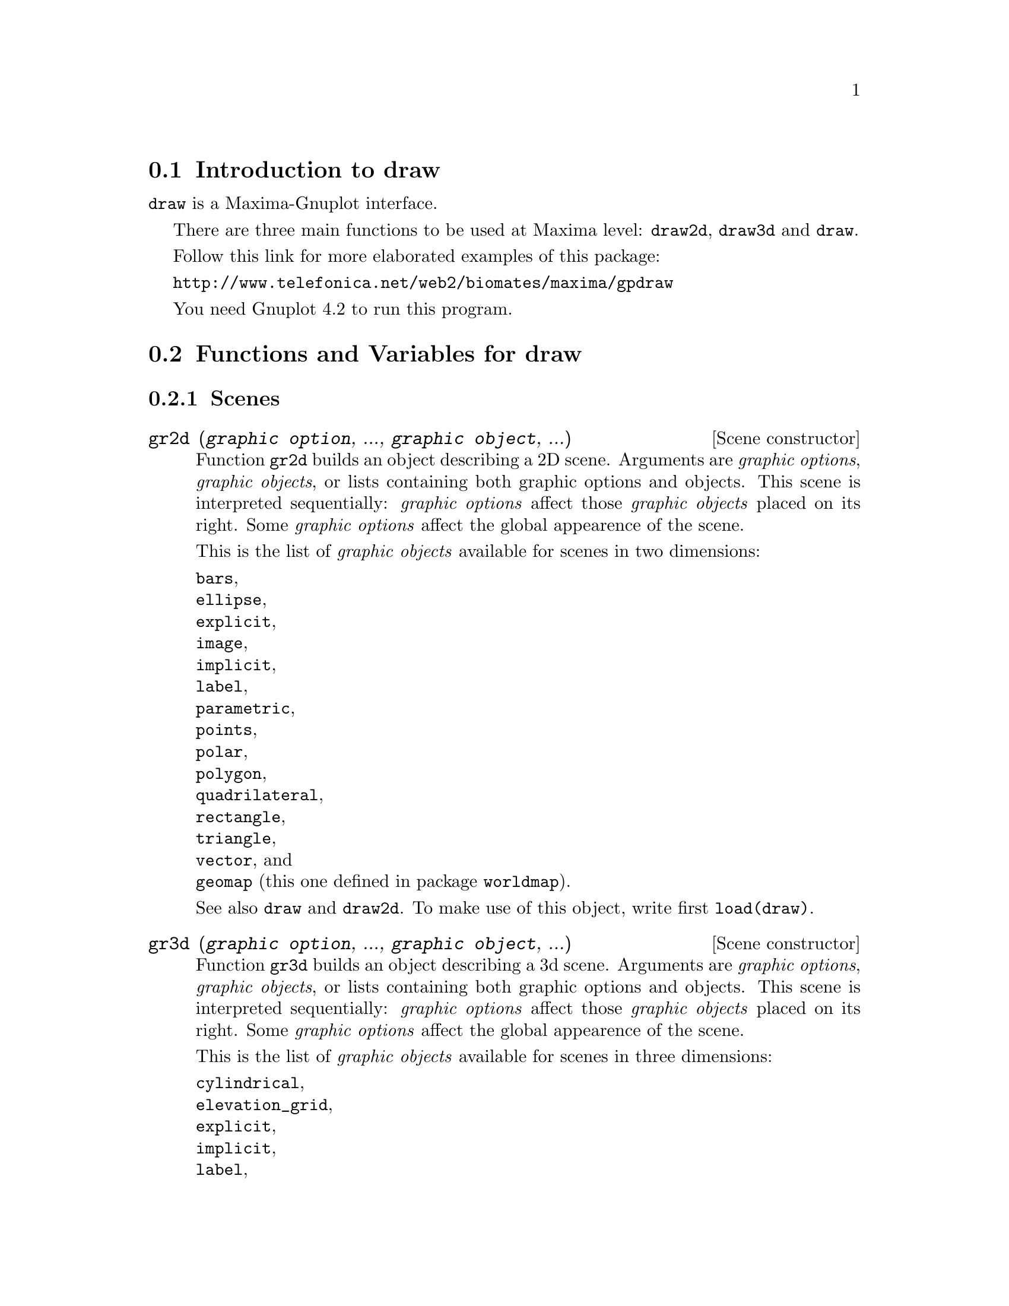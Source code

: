 @c -----------------------------------------------------------------------------
@c File     : draw.de.texi
@c License  : GNU General Public License (GPL)
@c Language : German
@c Original : draw.texi revision 1.55
@c Date     : 08.11.2010
@c 
@c This file is part of Maxima -- GPL CAS based on DOE-MACSYMA
@c -----------------------------------------------------------------------------

@menu
* Introduction to draw::
* Functions and Variables for draw::
* Functions and Variables for pictures::
* Functions and Variables for worldmap::
@end menu

@c -----------------------------------------------------------------------------
@node Introduction to draw, Functions and Variables for draw, draw, draw
@section Introduction to draw

@code{draw} is a Maxima-Gnuplot interface.

There are three main functions to be used at Maxima level: 
@code{draw2d}, @code{draw3d} and @code{draw}.

Follow this link for more elaborated examples of this package:

@url{http://www.telefonica.net/web2/biomates/maxima/gpdraw}

You need Gnuplot 4.2 to run this program.

@c @opencatbox
@c @category{Plotting} @category{Share packages} @category{Package draw}
@c @closecatbox

@c -----------------------------------------------------------------------------
@node Functions and Variables for draw, Functions and Variables for pictures, Introduction to draw, draw
@section Functions and Variables for draw

@c -----------------------------------------------------------------------------
@subsection Scenes

@c -----------------------------------------------------------------------------
@deffn {Scene constructor} gr2d (@var{graphic option}, ..., @var{graphic object}, ...)

Function @code{gr2d} builds an object describing a 2D scene. Arguments are
@i{graphic options}, @i{graphic objects}, or lists containing both graphic 
options and objects. This scene is interpreted sequentially: @i{graphic options}
affect those @i{graphic objects} placed on its right. Some @i{graphic options} 
affect the global appearence of the scene.

This is the list of @i{graphic objects} available for scenes in two dimensions:
@flushleft
@code{bars}, 
@code{ellipse}, 
@code{explicit}, 
@code{image}, 
@code{implicit}, 
@code{label}, 
@code{parametric}, 
@code{points}, 
@code{polar}, 
@code{polygon}, 
@code{quadrilateral}, 
@code{rectangle}, 
@code{triangle}, 
@code{vector}, and 
@code{geomap} (this one defined in package @code{worldmap}).
@end flushleft

See also @code{draw} and @code{draw2d}.
To make use of this object, write first @code{load(draw)}.

@c @opencatbox
@c @category{Package draw}
@c @closecatbox
@end deffn

@c -----------------------------------------------------------------------------
@deffn {Scene constructor} gr3d (@var{graphic option}, ..., @var{graphic object}, ...)

Function @code{gr3d} builds an object describing a 3d scene. Arguments are
@i{graphic options}, @i{graphic objects}, or lists containing both graphic 
options and objects. This scene is interpreted sequentially: @i{graphic options} 
affect those @i{graphic objects} placed on its right. Some @i{graphic options} 
affect the global appearence of the scene.

This is the list of @i{graphic objects} available for scenes in three 
dimensions:
@flushleft
@code{cylindrical}, 
@code{elevation_grid}, 
@code{explicit}, 
@code{implicit}, 
@code{label}, 
@code{mesh}, 
@code{parametric}, 
@code{parametric_surface}, 
@code{points}, 
@code{quadrilateral}, 
@code{spherical}, 
@code{triangle}, 
@code{tube}, 
@code{vector}, and 
@code{geomap} (this one defined in package @code{worldmap}).
@end flushleft

See also @code{draw} and @code{draw3d}.
To make use of this object, write first @code{load(draw)}.

@c @opencatbox
@c @category{Package draw}
@c @closecatbox
@end deffn

@c -----------------------------------------------------------------------------
@subsection Functions

@c -----------------------------------------------------------------------------
@deffn {Function} draw (@var{gr2d}, ..., @var{gr3d}, ..., @var{options}, ...)

Plots a series of scenes; its arguments are @code{gr2d} and/or @code{gr3d} 
objects, together with some options, or lists of scenes and options.
By default, the scenes are put together
in one column.

Function @code{draw} accepts the following global options: @code{terminal},
@code{columns}, @code{dimensions}, @code{file_name} and @code{delay}.

Functions @code{draw2d} and @code{draw3d} are short cuts to be used 
when only one scene is required, in two or three dimensions, respectively.

See also @code{gr2d} and @code{gr3d}.
To make use of this function, write first @code{load(draw)}.

Example:

@example
(%i1) load(draw)$
(%i2) scene1: gr2d(title="Ellipse",
                   nticks=30,
                   parametric(2*cos(t),5*sin(t),t,0,2*%pi))$
(%i3) scene2: gr2d(title="Triangle",
                   polygon([4,5,7],[6,4,2]))$
(%i4) draw(scene1, scene2, columns = 2)$
@end example

The two draw sentences are equivalent:
@example
(%i1) load(draw)$
(%i2) draw(gr3d(explicit(x^2+y^2,x,-1,1,y,-1,1)));
(%o2)                          [gr3d(explicit)]
(%i3) draw3d(explicit(x^2+y^2,x,-1,1,y,-1,1));
(%o3)                          [gr3d(explicit)]
@end example

An animated gif file:
@example
(%i1) load(draw)$
(%i2) draw(
        delay     = 100,
        file_name = "zzz",
        terminal  = 'animated_gif,
        gr2d(explicit(x^2,x,-1,1)),
        gr2d(explicit(x^3,x,-1,1)),
        gr2d(explicit(x^4,x,-1,1)));
End of animation sequence
(%o2)          [gr2d(explicit), gr2d(explicit), gr2d(explicit)]
@end example

See also @code{gr2d}, @code{gr3d}, @code{draw2d} and @code{draw3d}..

@c @opencatbox
@c @category{Package draw} @category{File output}
@c @closecatbox
@end deffn

@c -----------------------------------------------------------------------------
@deffn {Function} draw2d (@var{option}, @var{graphic_object}, ...)

This function is a short cut for
@code{draw(gr2d(@var{options}, ..., @var{graphic_object}, ...))}.

It can be used to plot a unique scene in 2d.

To make use of this function, write first @code{load(draw)}.

See also @code{draw} and @code{gr2d}.

@c @opencatbox
@c @category{Package draw} @category{File output}
@c @closecatbox
@end deffn

@c -----------------------------------------------------------------------------
@deffn {Function} draw3d (@var{option}, @var{graphic_object}, ...)

This function is a short cut for
@code{draw(gr3d(@var{options}, ..., @var{graphic_object}, ...))}.

It can be used to plot a unique scene in 3d.

To make use of this function, write first @code{load(draw)}.

See also @code{draw} and @code{gr3d}.

@c @opencatbox
@c @category{Package draw} @category{File output}
@c @closecatbox
@end deffn

@c -----------------------------------------------------------------------------
@deffn {Function} draw_file (@var{graphic option}, ..., @var{graphic object}, ...)

Saves the current plot into a file. Accepted graphics options are:
@code{terminal}, @code{dimensions}, @code{file_name} and @code{background_color}.

Example:

@example
(%i1) load(draw)$
(%i2) /* screen plot */
      draw(gr3d(explicit(x^2+y^2,x,-1,1,y,-1,1)))$
(%i3) /* same plot in eps format */
      draw_file(terminal  = eps,
                dimensions = [5,5]) $
@end example

@c @opencatbox
@c @category{Package draw} @category{File output}
@c @closecatbox
@end deffn

@c -----------------------------------------------------------------------------
@deffn {Function} multiplot_mode (@var{term})

This function enables Maxima to work in one-window multiplot mode with terminal
@var{term}; accepted arguments for this function are @code{screen}, 
@code{wxt}, @code{aquaterm} and @code{none}.

When multiplot mode is enabled, each call to @code{draw} sends a new plot to the
same window, without erasing the previous ones. To disable the multiplot mode,
write @code{multiplot_mode(none)}.

When multiplot mode is enabled, global option @code{terminal} is blocked and you
have to disable this working mode before changing to another terminal.

This feature does not work in Windows platforms.

Example:

@example
(%i1) load(draw)$
(%i2) set_draw_defaults(
         xrange = [-1,1],
         yrange = [-1,1],
         grid   = true,
         title  = "Step by step plot" )$
(%i3) multiplot_mode(screen)$
(%i4) draw2d(color=blue,  explicit(x^2,x,-1,1))$
(%i5) draw2d(color=red,   explicit(x^3,x,-1,1))$
(%i6) draw2d(color=brown, explicit(x^4,x,-1,1))$
(%i7) multiplot_mode(none)$
@end example

@c @opencatbox
@c @category{Package draw} @category{File output}
@c @closecatbox
@end deffn

@c -----------------------------------------------------------------------------
@deffn {Function} set_draw_defaults (@var{graphic option}, ..., @var{graphic object}, ...)

Sets user graphics options. This function is useful for plotting a sequence
of graphics with common graphics options. Calling this function without
arguments removes user defaults.

Example:

@example
(%i1) load(draw)$
(%i2) set_draw_defaults(
         xrange = [-10,10],
         yrange = [-2, 2],
         color  = blue,
         grid   = true)$
(%i3) /* plot with user defaults */
      draw2d(explicit(((1+x)**2/(1+x*x))-1,x,-10,10))$
(%i4) set_draw_defaults()$
(%i5) /* plot with standard defaults */
      draw2d(explicit(((1+x)**2/(1+x*x))-1,x,-10,10))$
@end example

To make use of this function, write first @code{load(draw)}.

@c @opencatbox
@c @category{Package draw}
@c @closecatbox
@end deffn

@c -----------------------------------------------------------------------------
@subsection Graphics options

@c -----------------------------------------------------------------------------
@defvr {Graphic option} adapt_depth
Default value: 10

@code{adapt_depth} is the maximum number of splittings used by the adaptive 
plotting routine.

This option is relevant only for 2d @code{explicit} functions.

@c @opencatbox
@c @category{Package draw}
@c @closecatbox
@end defvr

@c -----------------------------------------------------------------------------
@defvr {Graphic option} axis_3d
Default value: @code{true}

If @code{axis_3d} is @code{true}, the @var{x}, @var{y} and @var{z} axis are 
shown in 3d scenes.

Since this is a global graphics option, its position in the scene description
does not matter.

Example:

@example
(%i1) load(draw)$
(%i2) draw3d(axis_3d = false,
             explicit(sin(x^2+y^2),x,-2,2,y,-2,2) )$
@end example

See also @code{axis_bottom},  @code{axis_left}, @code{axis_top}, and 
@code{axis_right} for axis in 2d.

@c @opencatbox
@c @category{Package draw}
@c @closecatbox
@end defvr

@c -----------------------------------------------------------------------------
@defvr {Graphic option} axis_bottom
Default value: @code{true}

If @code{axis_bottom} is @code{true}, the bottom axis is shown in 2d scenes.

Since this is a global graphics option, its position in the scene description
does not matter.

Example:

@example
(%i1) load(draw)$
(%i2) draw2d(axis_bottom = false,
             explicit(x^3,x,-1,1))$
@end example

See also @code{axis_left},  @code{axis_top}, @code{axis_right}, and 
@code{axis_3d}.

@c @opencatbox
@c @category{Package draw}
@c @closecatbox
@end defvr

@c -----------------------------------------------------------------------------
@defvr {Graphic option} axis_left
Default value: @code{true}

If @code{axis_left} is @code{true}, the left axis is shown in 2d scenes.

Since this is a global graphics option, its position in the scene description
does not matter.

Example:

@example
(%i1) load(draw)$
(%i2) draw2d(axis_left = false,
             explicit(x^3,x,-1,1))$
@end example

See also @code{axis_bottom},  @code{axis_top}, @code{axis_right}, and 
@code{axis_3d}.

@c @opencatbox
@c @category{Package draw}
@c @closecatbox
@end defvr

@c -----------------------------------------------------------------------------
@defvr {Graphic option} axis_right
Default value: @code{true}

If @code{axis_right} is @code{true}, the right axis is shown in 2d scenes.

Since this is a global graphics option, its position in the scene description
does not matter.

Example:

@example
(%i1) load(draw)$
(%i2) draw2d(axis_right = false,
             explicit(x^3,x,-1,1))$
@end example

See also @code{axis_bottom},  @code{axis_left}, @code{axis_top}, and 
@code{axis_3d}.

@c @opencatbox
@c @category{Package draw}
@c @closecatbox
@end defvr

@c -----------------------------------------------------------------------------
@defvr {Graphic option} axis_top
Default value: @code{true}

If @code{axis_top} is @code{true}, the top axis is shown in 2d scenes.

Since this is a global graphics option, its position in the scene description
does not matter.

Example:

@example
(%i1) load(draw)$
(%i2) draw2d(axis_top = false,
             explicit(x^3,x,-1,1))$
@end example

See also @code{axis_bottom},  @code{axis_left}, @code{axis_right}, and 
@code{axis_3d}.

@c @opencatbox
@c @category{Package draw}
@c @closecatbox
@end defvr

@c -----------------------------------------------------------------------------
@anchor{background_color}
@defvr {Graphic option} background_color
Default value: @code{white}

Sets the background color for terminals @code{gif}, @code{png}, @code{jpg},
and @code{gif}. Default background color is white.

See also @code{color}.

@c @opencatbox
@c @category{Package draw}
@c @closecatbox
@end defvr

@c -----------------------------------------------------------------------------
@defvr {Graphic option} border
Default value: @code{true}

If @code{border} is @code{true}, borders of polygons are painted
according to @code{line_type} and @code{line_width}.

This option affects the following graphic objects:
@itemize @bullet
@item
@code{gr2d}: @code{polygon}, @code{rectangle}, and @code{ellipse}.
@end itemize

Example:

@example
(%i1) load(draw)$
(%i2) draw2d(color       = brown,
             line_width  = 8,
             polygon([[3,2],[7,2],[5,5]]),
             border      = false,
             fill_color  = blue,
             polygon([[5,2],[9,2],[7,5]]) )$
@end example

@c @opencatbox
@c @category{Package draw}
@c @closecatbox
@end defvr

@c -----------------------------------------------------------------------------
@defvr {Graphic option} cbrange
Default value: @code{auto}

If @code{cbrange} is @code{auto}, the range for the values which are
colored when @code{enhanced3d} is not @code{false} is computed
automatically. Values outside of the color range use color of the
nearest extreme.

When @code{enhanced3d} or @code{colorbox} is @code{false}, option 
@code{cbrange} has no effect.

If the user wants a specific interval for the colored values, it must
be given as a Maxima list, as in @code{cbrange=[-2, 3]}.

Since this is a global graphics option, its position in the scene description
does not matter.

Example:

@example
(%i1) load(draw)$
(%i2) draw3d (
        enhanced3d     = true,
        color          = green,
        cbrange = [-3,10],
        explicit(x^2+y^2, x,-2,2,y,-2,2)) $
@end example

See also @code{enhanced3d}, @code{colorbox} and @code{cbtics}.

@c @opencatbox
@c @category{Package draw}
@c @closecatbox
@end defvr

@c -----------------------------------------------------------------------------
@defvr {Graphic option} cbtics
Default value: @code{auto}

This graphic option controls the way tic marks are drawn on the colorbox
when option @code{enhanced3d} is not @code{false}.

When @code{enhanced3d} or @code{colorbox} is @code{false}, option @code{cbtics} 
has no effect.

See @code{xtics} for a complete description.

Example :

@example
(%i1) load(draw)$
(%i2) draw3d (
        enhanced3d = true,
        color      = green,
        cbtics  = @{["High",10],["Medium",05],["Low",0]@},
        cbrange = [0, 10],
        explicit(x^2+y^2, x,-2,2,y,-2,2)) $
@end example

See also @code{enhanced3d}, @code{colorbox} and @code{cbrange}.

@c @opencatbox
@c @category{Package draw}
@c @closecatbox
@end defvr

@c -----------------------------------------------------------------------------
@defvr {Graphic option} color
Default value: @code{black}

@code{color} specifies the color for plotting lines, points, borders of
polygons and labels.

Colors can be given as names or in hexadecimal @i{rgb} code.

Available color names are:
@verbatim
white            black            gray0            grey0 
gray10           grey10           gray20           grey20     
gray30           grey30           gray40           grey40     
gray50           grey50           gray60           grey60     
gray70           grey70           gray80           grey80
gray90           grey90           gray100          grey100 
gray             grey             light_gray       light_grey 
dark_gray        dark_grey        red              light_red 
dark_red         yellow           light_yellow     dark_yellow
green            light_green      dark_green       spring_green
forest_green     sea_green        blue             light_blue 
dark_blue        midnight_blue    navy             medium_blue 
royalblue        skyblue          cyan             light_cyan 
dark_cyan        magenta          light_magenta    dark_magenta
turquoise        light_turquoise  dark_turquoise   pink 
light_pink       dark_pink        coral            light_coral 
orange_red       salmon           light_salmon     dark_salmon 
aquamarine       khaki            dark_khaki       goldenrod 
light_goldenrod  dark_goldenrod   gold             beige 
brown            orange           dark_orange      violet 
dark_violet      plum             purple
@end verbatim

Cromatic componentes in hexadecimal code are introduced in the form 
@code{"#rrggbb"}.

Example:

@example
(%i1) load(draw)$
(%i2) draw2d(explicit(x^2,x,_1,1), /* default is black */
             color = red,
             explicit(0.5 + x^2,x,-1,1),
             color = blue,
             explicit(1 + x^2,x,-1,1),
             color = light_blue,
             explicit(1.5 + x^2,x,-1,1),
             color = "#23ab0f",
             label(["This is a label",0,1.2])  )$
@end example

See also @code{fill_color}.

@c @opencatbox
@c @category{Package draw}
@c @closecatbox
@end defvr

@c -----------------------------------------------------------------------------
@defvr {Graphic option} colorbox
Default value: @code{true}

If @code{colorbox} is @code{true}, a color scale without label is drawn 
together with @code{image} 2D objects, or coloured 3d objects. If 
@code{colorbox} is @code{false}, no color scale is shown. If @code{colorbox} 
is a string, a color scale with label is drawn.

Since this is a global graphics option, its position in the scene description
does not matter.

Example:

Color scale and images.

@example
(%i1) load(draw)$
(%i2) im: apply('matrix,
                 makelist(makelist(random(200),i,1,30),i,1,30))$
(%i3) draw2d(image(im,0,0,30,30))$
(%i4) draw2d(colorbox = false, image(im,0,0,30,30))$
@end example

Color scale and 3D coloured object.

@example
(%i1) load(draw)$
(%i2) draw3d(
        colorbox   = "Magnitude",
        enhanced3d = true,
        explicit(x^2+y^2,x,-1,1,y,-1,1))$
@end example

See also @code{palette}.

@c @opencatbox
@c @category{Package draw}
@c @closecatbox
@end defvr

@c -----------------------------------------------------------------------------
@defvr {Graphic option} columns
Default value: 1

@code{columns} is the number of columns in multiple plots.

Since this is a global graphics option, its position in the scene description
does not matter. It can be also used as an argument of function @code{draw}.

Example:

@example
(%i1) load(draw)$
(%i2) scene1: gr2d(title="Ellipse",
                   nticks=30,
                   parametric(2*cos(t),5*sin(t),t,0,2*%pi))$
(%i3) scene2: gr2d(title="Triangle",
                   polygon([4,5,7],[6,4,2]))$
(%i4) draw(scene1, scene2, columns = 2)$
@end example

@c @opencatbox
@c @category{Package draw}
@c @closecatbox
@end defvr

@c -----------------------------------------------------------------------------
@defvr {Graphic option} contour
Default value: @code{none}

Option @code{contour} enables the user to select where to plot contour lines.
Possible values are:

@itemize @bullet

@item
@code{none}:
no contour lines are plotted.

@item
@code{base}:
contour lines are projected on the xy plane.

@item
@code{surface}:
contour lines are plotted on the surface.

@item
@code{both}:
two contour lines are plotted: on the xy plane and on the surface.

@item
@code{map}:
contour lines are projected on the xy plane, and the view point is
set just in the vertical.

@end itemize

Since this is a global graphics option, its position in the scene description
does not matter.

Example:

@example
(%i1) load(draw)$
(%i2) draw3d(explicit(20*exp(-x^2-y^2)-10,x,0,2,y,-3,3),
             contour_levels = 15,
             contour        = both,
             surface_hide   = true) $
@end example

@c @opencatbox
@c @category{Package draw}
@c @closecatbox
@end defvr

@c -----------------------------------------------------------------------------
@defvr {Graphic option} contour_levels
Default value: 5

This graphic option controls the way contours are drawn. 
@code{contour_levels} can be set to a positive integer number, a list of three
numbers or an arbitrary set of numbers:

@itemize @bullet
@item
When option @code{contour_levels} is bounded to positive integer @var{n},
@var{n} contour lines will be drawn at equal intervals. By default, five
equally spaced contours are plotted.

@item
When option @code{contour_levels} is bounded to a list of length three of the
form @code{[lowest,s,highest]}, contour lines are plotted from @code{lowest} 
to @code{highest} in steps of @code{s}.

@item
When option @code{contour_levels} is bounded to a set of numbers of the
form @code{@{n1, n2, ...@}}, contour lines are plotted at values @code{n1},
@code{n2}, ...
@end itemize

Since this is a global graphics option, its position in the scene description
does not matter.

Examples:

Ten equally spaced contour lines. The actual number of
levels can be adjusted to give simple labels.
@example
(%i1) load(draw)$
(%i2) draw3d(color = green,
             explicit(20*exp(-x^2-y^2)-10,x,0,2,y,-3,3),
             contour_levels = 10,
             contour        = both,
             surface_hide   = true) $
@end example


From -8 to 8 in steps of 4.
@example
(%i1) load(draw)$
(%i2) draw3d(color = green,
             explicit(20*exp(-x^2-y^2)-10,x,0,2,y,-3,3),
             contour_levels = [-8,4,8],
             contour        = both,
             surface_hide   = true) $
@end example

Isolines at levels -7, -6, 0.8 and 5.
@example
(%i1) load(draw)$
(%i2) draw3d(color = green,
             explicit(20*exp(-x^2-y^2)-10,x,0,2,y,-3,3),
             contour_levels = @{-7, -6, 0.8, 5@},
             contour        = both,
             surface_hide   = true) $
@end example

See also @code{contour}.

@c @opencatbox
@c @category{Package draw}
@c @closecatbox
@end defvr

@c -----------------------------------------------------------------------------
@defvr {Graphic option} data_file_name
Default value: @code{"data.gnuplot"}

This is the name of the file with the numeric data needed
by Gnuplot to build the requested plot.

Since this is a global graphics option, its position in the scene description
does not matter. It can be also used as an argument of function @code{draw}.

See example in @code{gnuplot_file_name}.

@c @opencatbox
@c @category{Package draw}
@c @closecatbox

@end defvr



@defvr {Graphic option} delay
Default value: 5

This is the delay in 1/100 seconds of frames in animated gif files.

Since this is a global graphics option, its position in the scene description
does not matter. It can be also used as an argument of function @code{draw}.

Example:

@example
(%i1) load(draw)$
(%i2) draw(
        delay     = 100,
        file_name = "zzz",
        terminal  = 'animated_gif,
        gr2d(explicit(x^2,x,-1,1)),
        gr2d(explicit(x^3,x,-1,1)),
        gr2d(explicit(x^4,x,-1,1)));
End of animation sequence
(%o2)          [gr2d(explicit), gr2d(explicit), gr2d(explicit)]
@end example

Option @code{delay} is only active in animated gif's; it is ignored in
any other case.

See also @code{terminal}, @code{dimensions}.

@c @opencatbox
@c @category{Package draw}
@c @closecatbox
@end defvr

@c -----------------------------------------------------------------------------
@defvr {Graphic option} dimensions
Default value: @code{[600,500]}

Dimensions of the output terminal. Its value is a list formed by
the width and the height. The meaning of the two numbers depends on
the terminal you are working with.

With terminals @code{gif}, @code{animated_gif}, @code{png}, @code{jpg},
@code{svg}, @code{screen}, @code{wxt}, and @code{aquaterm},
the integers represent the number of points in each direction. If they
are not intergers, they are rounded.

With terminals @code{eps}, @code{eps_color}, @code{pdf}, and 
@code{pdfcairo}, both numbers represent hundredths of cm, which
means that, by default, pictures in these formats are 6 cm in
width and 5 cm in height.

Since this is a global graphics option, its position in the scene description
does not matter. It can be also used as an argument of function @code{draw}.

Examples:

Option @code{dimensions} applied to file output
and to wxt canvas.

@example
(%i1) load(draw)$
(%i2) draw2d(
        dimensions = [300,300],
        terminal   = 'png,
        explicit(x^4,x,-1,1)) $
(%i3) draw2d(
        dimensions = [300,300],
        terminal   = 'wxt,
        explicit(x^4,x,-1,1)) $
@end example

Option @code{dimensions} applied to eps output.
We want an eps file with A4 portrait dimensions.

@example
(%i1) load(draw)$
(%i2) A4portrait: 100*[21, 29.7]$
(%i3) draw3d(
        dimensions = A4portrait,
        terminal   = 'eps,
        explicit(x^2-y^2,x,-2,2,y,-2,2)) $
@end example

@c @opencatbox
@c @category{Package draw}
@c @closecatbox
@end defvr

@c -----------------------------------------------------------------------------
@defvr {Graphic option} enhanced3d
Default value: @code{none}

If @code{enhanced3d} is @code{none}, surfaces are not colored in 3D plots. In 
order to get a colored surface, a list must be assigned to option
@code{enhanced3d}, where the first element is an expression and the rest are 
the names of the variables or parameters used in that expression. A list such 
@code{[f(x,y,z), x, y, z]} means that point @code{[x,y,z]} of the surface is 
assigned number @code{f(x,y,z)}, which will be colored according to the actual 
@code{palette}. For those 3D graphic objects defined in terms of parameters, it 
is possible to define the color number in terms of the parameters, as in 
@code{[f(u), u]}, as in objects @code{parametric} and @code{tube}, or 
@code{[f(u,v), u, v]}, as in object @code{parametric_surface}. While all 3D 
objects admit the model based on absolute coordinates, 
@code{[f(x,y,z), x, y, z]}, only two of them, namely @code{explicit} and 
@code{elevation_grid}, accept also models defined on the @code{[x,y]} 
coordinates, @code{[f(x,y), x, y]}. 3D graphic object @code{implicit} accepts 
only the @code{[f(x,y,z), x, y, z]} model. Object @code{points} accepts also 
the @code{[f(x,y,z), x, y, z]} model, but when points have a chronological 
nature, model @code{[f(k), k]} is also valid, being @code{k} an ordering 
parameter.

When @code{enhanced3d} is assigned something different to @code{none}, options
@code{color} and @code{surface_hide} are ignored.

The names of the variables defined in the lists may be different to those
used in the definitions of the graphic objects.

In order to maintain back compatibility, @code{enhanced3d = false} is 
equivalent to @code{enhanced3d = none}, and @code{enhanced3d = true} is 
equivalent to @code{enhanced3d = [z, x, y, z]}.  If an expression is given to
@code{enhanced3d}, its variables must be the same used in the surface 
definition. This is not necessary when using lists.

See option @code{palette} to learn how palettes are specified.

Examples:

@code{explicit} object with coloring defined by the @code{[f(x,y,z), x, y, z]} 
model.

@example
(%i1) load(draw)$
(%i2) draw3d(
         enhanced3d = [x-z/10,x,y,z],
         palette    = gray,
         explicit(20*exp(-x^2-y^2)-10,x,-3,3,y,-3,3))$
@end example

@code{explicit} object with coloring defined by the @code{[f(x,y), x, y]} model.
The names of the variables defined in the lists may be different to those used 
in the definitions of the graphic objects; in this case, @code{r} corresponds
to @code{x}, and @code{s} to @code{y}.

@example
(%i1) load(draw)$
(%i2) draw3d(
         enhanced3d = [sin(r*s),r,s],
         explicit(20*exp(-x^2-y^2)-10,x,-3,3,y,-3,3))$
@end example

@code{parametric} object with coloring defined by the @code{[f(x,y,z), x, y, z]}
model.

@example
(%i1) load(draw)$
(%i2) draw3d(
         nticks = 100,
         line_width = 2,
         enhanced3d = [if y>= 0 then 1 else 0, x, y, z],
         parametric(sin(u)^2,cos(u),u,u,0,4*%pi)) $
@end example

@code{parametric} object with coloring defined by the @code{[f(u), u]} model.
In this case, @code{(u-1)^2} is a shortcut for @code{[(u-1)^2,u]}.

@example
(%i1) load(draw)$
(%i2) draw3d(
         nticks = 60,
         line_width = 3,
         enhanced3d = (u-1)^2,
         parametric(cos(5*u)^2,sin(7*u),u-2,u,0,2))$
@end example

@code{elevation_grid} object with coloring defined by the @code{[f(x,y), x, y]} 
model.

@example
(%i1) load(draw)$
(%i2) m: apply(
           matrix,
           makelist(makelist(cos(i^2/80-k/30),k,1,30),i,1,20)) $
(%i3) draw3d(
         enhanced3d = [cos(x*y*10),x,y],
         elevation_grid(m,-1,-1,2,2),
         xlabel = "x",
         ylabel = "y");
@end example

@code{tube} object with coloring defined by the @code{[f(x,y,z), x, y, z]} 
model.

@example
(%i1) load(draw)$
(%i2) draw3d(
         enhanced3d = [cos(x-y),x,y,z],
         palette = gray,
         xu_grid = 50,
         tube(cos(a), a, 0, 1, a, 0, 4*%pi) )$
@end example

@code{tube} object with coloring defined by the @code{[f(u), u]} model.
Here, @code{enhanced3d = -a} would be the shortcut for 
@code{enhanced3d = [-foo,foo]}.

@example
(%i1) load(draw)$
(%i2) draw3d(
         tube_extremes = [open, closed],
         palette = [26,15,-2],
         enhanced3d = [-foo, foo],
         tube(a, a, a^2, 1, a, -2, 2) )$
@end example

@code{implicit} and @code{points} objects with coloring defined by the 
@code{[f(x,y,z), x, y, z]} model.

@example
(%i1) load(draw)$
(%i2) draw3d(
         enhanced3d = [x-y,x,y,z],
         implicit((x^2+y^2+z^2-1)*(x^2+(y-1.5)^2+z^2-0.5)=0.015,
                  x,-1,1,y,-1.2,2.3,z,-1,1)) $
(%i3) m: makelist([random(1.0),random(1.0),random(1.0)],k,1,2000)$
(%i4) draw3d(
         point_type = filled_circle,
         point_size = 2,
         enhanced3d = [u+v-w,u,v,w],
         points(m) ) $
@end example

When points have a chronological nature, model @code{[f(k), k]} is also valid,
being @code{k} an ordering parameter.

@example
(%i1) load(draw)$
(%i2) m:makelist([random(1.0), random(1.0), random(1.0)],k,1,5)$
(%i3) draw3d(
         enhanced3d = [sin(j), j],
         point_size = 3,
         point_type = filled_circle,
         points_joined = true,
         points(m)) $
@end example

@c @opencatbox
@c @category{Package draw}
@c @closecatbox
@end defvr

@c -----------------------------------------------------------------------------
@defvr {Graphic option} error_type
Default value: @code{y}

Depending on its value, which can be @code{x}, @code{y}, or @code{xy},
graphic object @code{errors} will draw points with horizontal, vertical,
or both, error bars. When @code{error_type=boxes}, boxes will be drawn
instead of crosses.

See also @code{errors}.
@end defvr

@c -----------------------------------------------------------------------------
@anchor{file_name}
@defvr {Graphic option} file_name
Default value: @code{"maxima_out"}

This is the name of the file where terminals @code{png}, @code{jpg}, @code{gif},
@code{eps}, @code{eps_color}, @code{pdf}, @code{pdfcairo} and @code{svg}
will save the graphic.

Since this is a global graphics option, its position in the scene description
does not matter. It can be also used as an argument of function @code{draw}.

Example:

@example
(%i1) load(draw)$
(%i2) draw2d(file_name = "myfile",
             explicit(x^2,x,-1,1),
             terminal  = 'png)$
@end example

See also @code{terminal}, @code{dimensions}.

@c @opencatbox
@c @category{Package draw}
@c @closecatbox
@end defvr

@c -----------------------------------------------------------------------------
@defvr {Graphic option} fill_color
Default value: @code{"red"}

@code{fill_color} specifies the color for filling polygons and
2d @code{explicit} functions.

See @code{color} to learn how colors are specified.

@c @opencatbox
@c @category{Package draw}
@c @closecatbox
@end defvr

@c -----------------------------------------------------------------------------
@defvr {Graphic option} fill_density
Default value: 0

@code{fill_density} is a number between 0 and 1 that specifies
the intensity of the @code{fill_color} in @code{bars} objects.

See @code{bars} for examples.
@end defvr

@c -----------------------------------------------------------------------------
@defvr {Graphic option} filled_func
Default value: @code{false}

Option @code{filled_func} controls how regions limited by functions
should be filled. When @code{filled_func} is @code{true}, the region
bounded by the function defined with object @code{explicit} and the
bottom of the graphic window is filled with @code{fill_color}. When 
@code{filled_func} contains a function expression, then the region bounded
by this function and the function defined with object @code{explicit} 
will be filled. By default, explicit functions are not filled. 

This option affects only the 2d graphic object @code{explicit}.

Example:

Region bounded by an @code{explicit} object and the bottom of the
graphic window.
@example
(%i1) load(draw)$
(%i2) draw2d(fill_color  = red,
             filled_func = true,
             explicit(sin(x),x,0,10) )$
@end example

Region bounded by an @code{explicit} object and the function
defined by option @code{filled_func}. Note that the variable in
@code{filled_func} must be the same as that used in @code{explicit}.
@example
(%i1) load(draw)$
(%i2) draw2d(fill_color  = grey,
             filled_func = sin(x),
             explicit(-sin(x),x,0,%pi));
@end example

See also @code{fill_color} and @code{explicit}.

@c @opencatbox
@c @category{Package draw}
@c @closecatbox
@end defvr

@c -----------------------------------------------------------------------------
@defvr {Graphic option} font
Default value: @code{""} (empty string)

This option can be used to set the font face to be used by the terminal.
Only one font face and size can be used throughout the plot.

Since this is a global graphics option, its position in the scene description
does not matter.

See also @code{font_size}.

Gnuplot doesn't handle fonts by itself, it leaves this task to the
support libraries of the different terminals, each one with its own
philosophy about it. A brief summary follows:

@itemize @bullet
@item
@i{x11}:
Uses the normal x11 font server mechanism.

Example:
@example
(%i1) load(draw)$
(%i2) draw2d(font      = "Arial", 
             font_size = 20,
             label(["Arial font, size 20",1,1]))$
@end example

@item
@i{windows}:
The windows terminal doesn't support changing of fonts from inside the plot.
Once the plot has been generated, the font can be changed right-clicking on
the menu of the graph window.

@item
@i{png, jpeg, gif}:
The @i{libgd} library uses the font path stored in the environment
variable @code{GDFONTPATH}; in this case, it is only necessary to
set option @code{font} to the font's name. It is also possible to
give the complete path to the font file.

Examples:

Option @code{font} can be given the complete path to the font file:
@example
(%i1) load(draw)$
(%i2) path: "/usr/share/fonts/truetype/freefont/" $
(%i3) file: "FreeSerifBoldItalic.ttf" $
(%i4) draw2d(
        font      = concat(path, file), 
        font_size = 20,
        color     = red,
        label(["FreeSerifBoldItalic font, size 20",1,1]),
        terminal  = png)$
@end example

If environment variable @code{GDFONTPATH} is set to the
path where font files are allocated, it is possible to
set graphic option @code{font} to the name of the font.
@example
(%i1) load(draw)$
(%i2) draw2d(
        font      = "FreeSerifBoldItalic", 
        font_size = 20,
        color     = red,
        label(["FreeSerifBoldItalic font, size 20",1,1]),
        terminal  = png)$
@end example

@item
@i{Postscript}:
Standard Postscript fonts are:
@flushleft 
@code{"Times-Roman"}, 
@code{"Times-Italic"}, 
@code{"Times-Bold"}, 
@code{"Times-BoldItalic"}, 
@code{"Helvetica"}, 
@code{"Helvetica-Oblique"}, 
@code{"Helvetica-Bold"}, 
@code{"Helvetic-BoldOblique"}, 
@code{"Courier"}, 
@code{"Courier-Oblique"}, 
@code{"Courier-Bold"}, and 
@code{"Courier-BoldOblique"}.
@end flushleft
  
Example:

@example
(%i1) load(draw)$
(%i2) draw2d(
        font      = "Courier-Oblique", 
        font_size = 15,
        label(["Courier-Oblique font, size 15",1,1]),
        terminal = eps)$
@end example

@item
@i{pdf}:
Uses same fonts as @i{Postscript}.

@item
@i{pdfcairo}:
Uses same fonts as @i{wxt}.

@item
@i{wxt}:
The @i{pango} library finds fonts via the @code{fontconfig} utility.

@item
@i{aqua}:
Default is @code{"Times-Roman"}.
@end itemize

The gnuplot documentation is an important source of information about terminals 
and fonts.

@c @opencatbox
@c @category{Package draw}
@c @closecatbox
@end defvr

@c -----------------------------------------------------------------------------
@defvr {Graphic option} font_size
Default value: 12

This option can be used to set the font size to be used by the terminal.
Only one font face and size can be used throughout the plot. @code{font_size} 
is active only when option @code{font} is not equal to the empty string.

Since this is a global graphics option, its position in the scene description
does not matter.

See also @code{font}.

@c @opencatbox
@c @category{Package draw}
@c @closecatbox
@end defvr

@c -----------------------------------------------------------------------------
@defvr {Graphic option} gnuplot_file_name
Default value: @code{"maxout.gnuplot"}

This is the name of the file with the necessary commands to
be processed by Gnuplot.

Since this is a global graphics option, its position in the scene description
does not matter. It can be also used as an argument of function @code{draw}.

Example:

@example
(%i1) load(draw)$
(%i2) draw2d(
       file_name = "my_file",
       gnuplot_file_name = "my_commands_for_gnuplot",
       data_file_name    = "my_data_for_gnuplot",
       terminal          = png,
       explicit(x^2,x,-1,1)) $
@end example

See also @code{data_file_name}.

@c @opencatbox
@c @category{Package draw}
@c @closecatbox
@end defvr

@c -----------------------------------------------------------------------------
@defvr {Graphic option} grid
Default value: @code{false}

If @code{grid} is @code{true}, a grid will be drawn on the @var{xy} plane.

Since this is a global graphics option, its position in the scene description
does not matter.

Example:

@example
(%i1) load(draw)$
(%i2) draw2d(grid = true,
             explicit(exp(u),u,-2,2))$
@end example

@c @opencatbox
@c @category{Package draw}
@c @closecatbox
@end defvr

@c -----------------------------------------------------------------------------
@defvr {Graphic option} head_angle
Default value: 45

@code{head_angle} indicates the angle, in degrees, between the arrow heads and
the segment.

This option is relevant only for @code{vector} objects.

Example:

@example
(%i1) load(draw)$
(%i2) draw2d(xrange      = [0,10],
             yrange      = [0,9],
             head_length = 0.7,
             head_angle  = 10,
             vector([1,1],[0,6]),
             head_angle  = 20,
             vector([2,1],[0,6]),
             head_angle  = 30,
             vector([3,1],[0,6]),
             head_angle  = 40,
             vector([4,1],[0,6]),
             head_angle  = 60,
             vector([5,1],[0,6]),
             head_angle  = 90,
             vector([6,1],[0,6]),
             head_angle  = 120,
             vector([7,1],[0,6]),
             head_angle  = 160,
             vector([8,1],[0,6]),
             head_angle  = 180,
             vector([9,1],[0,6]) )$
@end example

See also @code{head_both}, @code{head_length}, and @code{head_type}. 

@c @opencatbox
@c @category{Package draw}
@c @closecatbox
@end defvr

@c -----------------------------------------------------------------------------
@defvr {Graphic option} head_both
Default value: @code{false}

If @code{head_both} is @code{true}, vectors are plotted with two arrow heads.
If @code{false}, only one arrow is plotted.

This option is relevant only for @code{vector} objects.

Example:

@example
(%i1) load(draw)$
(%i2) draw2d(xrange      = [0,8],
             yrange      = [0,8],
             head_length = 0.7,
             vector([1,1],[6,0]),
             head_both   = true,
             vector([1,7],[6,0]) )$
@end example

See also @code{head_length}, @code{head_angle}, and @code{head_type}. 

@c @opencatbox
@c @category{Package draw}
@c @closecatbox
@end defvr

@c -----------------------------------------------------------------------------
@defvr {Graphic option} head_length
Default value: 2

@code{head_length} indicates, in @var{x}-axis units, the length of arrow heads.

This option is relevant only for @code{vector} objects.

Example:

@example
(%i1) load(draw)$
(%i2) draw2d(xrange      = [0,12],
             yrange      = [0,8],
             vector([0,1],[5,5]),
             head_length = 1,
             vector([2,1],[5,5]),
             head_length = 0.5,
             vector([4,1],[5,5]),
             head_length = 0.25,
             vector([6,1],[5,5]))$
@end example

See also @code{head_both}, @code{head_angle}, and @code{head_type}. 

@c @opencatbox
@c @category{Package draw}
@c @closecatbox
@end defvr

@c -----------------------------------------------------------------------------
@defvr {Graphic option} head_type
Default value: @code{filled}

@code{head_type} is used to specify how arrow heads are plotted. Possible
values are: @code{filled} (closed and filled arrow heads), @code{empty}
(closed but not filled arrow heads), and @code{nofilled} (open arrow heads).

This option is relevant only for @code{vector} objects.

Example:

@example
(%i1) load(draw)$
(%i2) draw2d(xrange      = [0,12],
             yrange      = [0,10],
             head_length = 1,
             vector([0,1],[5,5]), /* default type */
             head_type = 'empty,
             vector([3,1],[5,5]),
             head_type = 'nofilled,
             vector([6,1],[5,5]))$
@end example

See also @code{head_both}, @code{head_angle}, and @code{head_length}. 

@c @opencatbox
@c @category{Package draw}
@c @closecatbox
@end defvr

@c -----------------------------------------------------------------------------
@defvr {Graphic option} ip_grid
Default value: @code{[50, 50]}

@code{ip_grid} sets the grid for the first sampling in implicit plots.

This option is relevant only for @code{implicit} objects.

@c @opencatbox
@c @category{Package draw}
@c @closecatbox
@end defvr

@c -----------------------------------------------------------------------------
@defvr {Graphic option} ip_grid_in
Default value: @code{[5, 5]}

@code{ip_grid_in} sets the grid for the second sampling in implicit plots.

This option is relevant only for @code{implicit} objects.

@c @opencatbox
@c @category{Package draw}
@c @closecatbox
@end defvr

@c -----------------------------------------------------------------------------
@defvr {Graphic option} key
Default value: @code{""} (empty string)

@code{key} is the name of a function in the legend. If @code{key} is an
empty string, no key is assigned to the function.

This option affects the following graphic objects:
@itemize @bullet
@item
@code{gr2d}: @code{points}, @code{polygon}, @code{rectangle},
@code{ellipse}, @code{vector}, @code{explicit}, @code{implicit},
@code{parametric}, and @code{polar}.

@item
@code{gr3d}: @code{points}, @code{explicit}, @code{parametric},
and @code{parametric_surface}.
@end itemize

Example:

@example
(%i1) load(draw)$
(%i2) draw2d(key   = "Sinus",
             explicit(sin(x),x,0,10),
             key   = "Cosinus",
             color = red,
             explicit(cos(x),x,0,10) )$
@end example

@c @opencatbox
@c @category{Package draw}
@c @closecatbox
@end defvr

@c -----------------------------------------------------------------------------
@defvr {Graphic option} label_alignment
Default value: @code{center}

@code{label_alignment} is used to specify where to write labels with
respect to the given coordinates. Possible values are: @code{center},
@code{left}, and @code{right}.

This option is relevant only for @code{label} objects.

Example:

@example
(%i1) load(draw)$
(%i2) draw2d(xrange          = [0,10],
             yrange          = [0,10],
             points_joined   = true,
             points([[5,0],[5,10]]),
             color           = blue,
             label(["Centered alignment (default)",5,2]),
             label_alignment = 'left,
             label(["Left alignment",5,5]),
             label_alignment = 'right,
             label(["Right alignment",5,8]))$
@end example

See also @code{label_orientation}, and @code{color}. 

@c @opencatbox
@c @category{Package draw}
@c @closecatbox
@end defvr

@c -----------------------------------------------------------------------------
@defvr {Graphic option} label_orientation
Default value: @code{horizontal}

@code{label_orientation} is used to specify orientation of labels.
Possible values are: @code{horizontal}, and @code{vertical}.

This option is relevant only for @code{label} objects.

Example:

In this example, a dummy point is added to get an image.
Package @code{draw} needs always data to draw an scene.
@example
(%i1) load(draw)$
(%i2) draw2d(xrange     = [0,10],
             yrange     = [0,10],
             point_size = 0,
             points([[5,5]]),
             color      = navy,
             label(["Horizontal orientation (default)",5,2]),
             label_orientation = 'vertical,
             color             = "#654321",
             label(["Vertical orientation",1,5]))$
@end example

See also @code{label_alignment} and @code{color}. 

@c @opencatbox
@c @category{Package draw}
@c @closecatbox
@end defvr

@c -----------------------------------------------------------------------------
@defvr {Graphic option} line_type
Default value: @code{solid}

@code{line_type} indicates how lines are displayed; possible values are
@code{solid} and @code{dots}.

This option affects the following graphic objects:
@itemize @bullet
@item
@code{gr2d}: @code{points}, @code{polygon}, @code{rectangle}, 
@code{ellipse}, @code{vector}, @code{explicit}, @code{implicit}, 
@code{parametric} and @code{polar}.

@item
@code{gr3d}: @code{points}, @code{explicit}, @code{parametric} and 
@code{parametric_surface}.
@end itemize

Example:

@example
(%i1) load(draw)$
(%i2) draw2d(line_type = dots,
             explicit(1 + x^2,x,-1,1),
             line_type = solid, /* default */
             explicit(2 + x^2,x,-1,1))$
@end example

See also @code{line_width}.

@c @opencatbox
@c @category{Package draw}
@c @closecatbox
@end defvr

@c -----------------------------------------------------------------------------
@defvr {Graphic option} line_width
Default value: 1

@code{line_width} is the width of plotted lines.
Its value must be a positive number.

This option affects the following graphic objects:
@itemize @bullet
@item
@code{gr2d}: @code{points}, @code{polygon}, @code{rectangle}, 
@code{ellipse}, @code{vector}, @code{explicit}, @code{implicit}, 
@code{parametric} and @code{polar}.

@item
@code{gr3d}: @code{points} and @code{parametric}.
@end itemize

Example:

@example
(%i1) load(draw)$
(%i2) draw2d(explicit(x^2,x,-1,1), /* default width */
             line_width = 5.5,
             explicit(1 + x^2,x,-1,1),
             line_width = 10,
             explicit(2 + x^2,x,-1,1))$
@end example

See also @code{line_type}.

@c @opencatbox
@c @category{Package draw}
@c @closecatbox
@end defvr

@c -----------------------------------------------------------------------------
@defvr {Graphic option} logcb
Default value: @code{false}

If @code{logcb} is @code{true}, the tics in the colorbox will be drawn in the
logarithmic scale.

When @code{enhanced3d} or @code{colorbox} is @code{false}, option @code{logcb} 
has no effect.

Since this is a global graphics option, its position in the scene description
does not matter.

Example:

@example
(%i1) load(draw)$
(%i2) draw3d (
        enhanced3d = true,
        color      = green,
        logcb = true,
        logz  = true,
        palette = [-15,24,-9],
        explicit(exp(x^2-y^2), x,-2,2,y,-2,2)) $
@end example

See also @code{enhanced3d}, @code{colorbox} and @code{cbrange}.

@c @opencatbox
@c @category{Package draw}
@c @closecatbox
@end defvr

@c -----------------------------------------------------------------------------
@defvr {Graphic option} logx
Default value: @code{false}

If @code{logx} is @code{true}, the @var{x} axis will be drawn in the
logarithmic scale.

Since this is a global graphics option, its position in the scene description
does not matter.

Example:

@example
(%i1) load(draw)$
(%i2) draw2d(explicit(log(x),x,0.01,5),
             logx = true)$
@end example

See also @code{logy} and @code{logz}.

@c @opencatbox
@c @category{Package draw}
@c @closecatbox
@end defvr

@c -----------------------------------------------------------------------------
@defvr {Graphic option} logy
Default value: @code{false}

If @code{logy} is @code{true}, the @var{y} axis will be drawn in the
logarithmic scale.

Since this is a global graphics option, its position in the scene description
does not matter.

Example:

@example
(%i1) load(draw)$
(%i2) draw2d(logy = true,
             explicit(exp(x),x,0,5))$
@end example

See also @code{logx} and @code{logz}.

@c @opencatbox
@c @category{Package draw}
@c @closecatbox
@end defvr

@c -----------------------------------------------------------------------------
@defvr {Graphic option} logz
Default value: @code{false}

If @code{logz} is @code{true}, the @var{z} axis will be drawn in the
logarithmic scale.

Since this is a global graphics option, its position in the scene description
does not matter.

Example:

@example
(%i1) load(draw)$
(%i2) draw3d(logz = true,
             explicit(exp(u^2+v^2),u,-2,2,v,-2,2))$
@end example

See also @code{logx} and @code{logy}.

@c @opencatbox
@c @category{Package draw}
@c @closecatbox
@end defvr

@c -----------------------------------------------------------------------------
@defvr {Graphic option} nticks
Default value: 29

In 2d, @code{nticks} gives the initial number of points used by the
adaptive plotting routine for explicit objects. It is also the
number of points that will be shown in parametric and polar curves.

This option affects the following graphic objects:
@itemize @bullet
@item
@code{gr2d}: @code{ellipse}, @code{explicit}, @code{parametric} and 
@code{polar}.

@item
@code{gr3d}: @code{parametric}.
@end itemize

Example:

@example
(%i1) load(draw)$
(%i2) draw2d(transparent = true,
             ellipse(0,0,4,2,0,180),
             nticks = 5,
             ellipse(0,0,4,2,180,180) )$
@end example

@c @opencatbox
@c @category{Package draw}
@c @closecatbox
@end defvr

@c -----------------------------------------------------------------------------
@defvr {Graphic option} palette
Default value: @code{color}

@code{palette} indicates how to map the real values of a matrix
passed to object @code{image} onto color components.

@code{palette} is a vector of length three with components 
ranging from -36 to +36; each value is an index for a formula mapping the 
levels onto red, green and blue colors, respectively:
@example
 0: 0               1: 0.5           2: 1
 3: x               4: x^2           5: x^3
 6: x^4             7: sqrt(x)       8: sqrt(sqrt(x))
 9: sin(90x)       10: cos(90x)     11: |x-0.5|
12: (2x-1)^2       13: sin(180x)    14: |cos(180x)|
15: sin(360x)      16: cos(360x)    17: |sin(360x)|
18: |cos(360x)|    19: |sin(720x)|  20: |cos(720x)|
21: 3x             22: 3x-1         23: 3x-2
24: |3x-1|         25: |3x-2|       26: (3x-1)/2
27: (3x-2)/2       28: |(3x-1)/2|   29: |(3x-2)/2|
30: x/0.32-0.78125 31: 2*x-0.84     32: 4x;1;-2x+1.84;x/0.08-11.5
33: |2*x - 0.5|    34: 2*x          35: 2*x - 0.5
36: 2*x - 1
@end example
negative numbers mean negative colour component.

@code{palette = gray} and @code{palette = color} are short cuts for
@code{palette = [3,3,3]} and @code{palette = [7,5,15]}, respectively.

Since this is a global graphics option, its position in the scene description
does not matter.

Examples:

@example
(%i1) load(draw)$
(%i2) im: apply(
           'matrix,
            makelist(makelist(random(200),i,1,30),i,1,30))$
(%i3) /* palette = color, default */
      draw2d(image(im,0,0,30,30))$
(%i4) draw2d(palette = gray, image(im,0,0,30,30))$
(%i5) draw2d(palette = [15,20,-4],
             colorbox=false,
             image(im,0,0,30,30))$
@end example

See also @code{colorbox}. 

@c @opencatbox
@c @category{Package draw}
@c @closecatbox
@end defvr

@c -----------------------------------------------------------------------------
@defvr {Graphic option} point_size
Default value: 1

@code{point_size} sets the size for plotted points. It must be a
non negative number.

This option has no effect when graphic option @code{point_type} is
set to @code{dot}.

This option affects the following graphic objects:
@itemize @bullet
@item
@code{gr2d}: @code{points}.

@item
@code{gr3d}: @code{points}.
@end itemize

Example:

@example
(%i1) load(draw)$
(%i2) draw2d(points(makelist([random(20),random(50)],k,1,10)),
        point_size = 5,
        points(makelist(k,k,1,20),makelist(random(30),k,1,20)))$
@end example

@c @opencatbox
@c @category{Package draw}
@c @closecatbox
@end defvr

@c -----------------------------------------------------------------------------
@defvr {Graphic option} point_type
Default value: 1

@code{point_type} indicates how isolated points are displayed; the value of 
this option can be any integer index greater or equal than -1, or the name of
a point style: @code{$none} (-1), @code{dot} (0), @code{plus} (1), 
@code{multiply} (2), @code{asterisk} (3), @code{square} (4), 
@code{filled_square} (5), @code{circle} (6), @code{filled_circle} (7), 
@code{up_triangle} (8), @code{filled_up_triangle} (9), @code{down_triangle} 
(10), @code{filled_down_triangle} (11), @code{diamant} (12) and
@code{filled_diamant} (13).

This option affects the following graphic objects:
@itemize @bullet
@item
@code{gr2d}: @code{points}.

@item
@code{gr3d}: @code{points}.
@end itemize

Example:

@example
(%i1) load(draw)$
(%i2) draw2d(xrange = [0,10],
             yrange = [0,10],
             point_size = 3,
             point_type = diamant,
             points([[1,1],[5,1],[9,1]]),
             point_type = filled_down_triangle,
             points([[1,2],[5,2],[9,2]]),
             point_type = asterisk,
             points([[1,3],[5,3],[9,3]]),
             point_type = filled_diamant,
             points([[1,4],[5,4],[9,4]]),
             point_type = 5,
             points([[1,5],[5,5],[9,5]]),
             point_type = 6,
             points([[1,6],[5,6],[9,6]]),
             point_type = filled_circle,
             points([[1,7],[5,7],[9,7]]),
             point_type = 8,
             points([[1,8],[5,8],[9,8]]),
             point_type = filled_diamant,
             points([[1,9],[5,9],[9,9]]) )$
@end example

@c @opencatbox
@c @category{Package draw}
@c @closecatbox
@end defvr

@c -----------------------------------------------------------------------------
@defvr {Graphic option} points_joined
Default value: @code{false}

When @code{points_joined} is @code{true}, points are joined by lines; when 
@code{false}, isolated points are drawn. A third possible value for this 
graphic option is @code{impulses}; in such case, vertical segments are drawn 
from points to the x-axis (2D) or to the xy-plane (3D).

This option affects the following graphic objects:
@itemize @bullet
@item
@code{gr2d}: @code{points}.

@item
@code{gr3d}: @code{points}.
@end itemize

Example:

@example
(%i1) load(draw)$
(%i2) draw2d(xrange        = [0,10],
             yrange        = [0,4],
             point_size    = 3,
             point_type    = up_triangle,
             color         = blue,
             points([[1,1],[5,1],[9,1]]),
             points_joined = true,
             point_type    = square,
             line_type     = dots,
             points([[1,2],[5,2],[9,2]]),
             point_type    = circle,
             color         = red,
             line_width    = 7,
             points([[1,3],[5,3],[9,3]]) )$
@end example

@c @opencatbox
@c @category{Package draw}
@c @closecatbox
@end defvr

@c -----------------------------------------------------------------------------
@defvr {Graphic option} proportional_axes
Default value: @code{none}

When @code{proportional_axes} is equal to @code{xy} or @code{xyz},
a 2D or 3D scene will be drawn with axes proportional to their relative
lengths.

Since this is a global graphics option, its position in the scene description
does not matter.

This option works with Gnuplot version 4.2.6 or greater.

Examples:

Single 2D plot.

@example
(%i1) load(draw)$
(%i2) draw2d(
        ellipse(0,0,1,1,0,360),
        transparent=true,
        color = blue,
        line_width = 4,
        ellipse(0,0,2,1/2,0,360),
        proportional_axes = xy) $
@end example

Multiplot.

@example
(%i1) load(draw)$
(%i2) draw(
        terminal = wxt,
        gr2d(proportional_axes = xy,
             explicit(x^2,x,0,1)),
        gr2d(explicit(x^2,x,0,1),
             xrange = [0,1],
             yrange = [0,2],
             proportional_axes=xy),
        gr2d(explicit(x^2,x,0,1))
@end example

@c @opencatbox
@c @category{Package draw}
@c @closecatbox
@end defvr

@c -----------------------------------------------------------------------------
@anchor{surface_hide}
@defvr {Graphic option} surface_hide
Default value: @code{false}

If @code{surface_hide} is @code{true}, hidden parts are not plotted in 3d 
surfaces.

Since this is a global graphics option, its position in the scene description
does not matter.

Example:

@example
(%i1) load(draw)$
(%i2) draw(columns=2,
           gr3d(explicit(exp(sin(x)+cos(x^2)),x,-3,3,y,-3,3)),
           gr3d(surface_hide = true,
                explicit(exp(sin(x)+cos(x^2)),x,-3,3,y,-3,3)) )$
@end example

@c @opencatbox
@c @category{Package draw}
@c @closecatbox
@end defvr

@c -----------------------------------------------------------------------------
@defvr {Graphic option} terminal
Default value: @code{screen}

Selects the terminal to be used by Gnuplot; possible values are:
@code{screen} (default), @code{png}, @code{jpg}, @code{eps}, @code{eps_color},
@code{pdf}, @code{pdfcairo}, @code{gif}, @code{animated_gif}, @code{wxt}, 
@code{svg}, and @code{aquaterm}.

Terminals @code{screen}, @code{wxt} and @code{aquaterm} can be also defined as 
a list with two elements: the name of the terminal itself and a non negative 
integer number. In this form, multiple windows can be opened at the same time, 
each with its corresponding number. This feature does not work in Windows 
platforms.

Since this is a global graphics option, its position in the scene description
does not matter. It can be also used as an argument of function @code{draw}.

N.B. pdfcairo requires Gnuplot 4.3 or newer. 
@code{pdf} requires Gnuplot to be compiled with the option @code{--enable-pdf} 
and libpdf must be installed. The pdf library is available from: 
@url{http://www.pdflib.com/en/download/pdflib-family/pdflib-lite/}

Examples:

@example
(%i1) load(draw)$
(%i2) /* screen terminal (default) */
      draw2d(explicit(x^2,x,-1,1))$
(%i3) /* png file */
      draw2d(terminal  = 'png,
             explicit(x^2,x,-1,1))$
(%i4) /* jpg file */
      draw2d(terminal   = 'jpg,
             dimensions = [300,300],
             explicit(x^2,x,-1,1))$
(%i5) /* eps file */
      draw2d(file_name = "myfile",
             explicit(x^2,x,-1,1),
             terminal  = 'eps)$
(%i6) /* pdf file */
      draw2d(file_name = "mypdf",
             dimensions = 100*[12.0,8.0],
             explicit(x^2,x,-1,1),
             terminal  = 'pdf)$
(%i7) /* wxwidgets window */
      draw2d(explicit(x^2,x,-1,1),
             terminal  = 'wxt)$
@end example

Multiple windows.
@example
(%i1) load(draw)$
(%i2) draw2d(explicit(x^5,x,-2,2), terminal=[screen, 3])$
(%i3) draw2d(explicit(x^2,x,-2,2), terminal=[screen, 0])$
@end example

An animated gif file.
@example
(%i1) load(draw)$
(%i2) draw(
        delay     = 100,
        file_name = "zzz",
        terminal  = 'animated_gif,
        gr2d(explicit(x^2,x,-1,1)),
        gr2d(explicit(x^3,x,-1,1)),
        gr2d(explicit(x^4,x,-1,1)));
End of animation sequence
(%o2)          [gr2d(explicit), gr2d(explicit), gr2d(explicit)]
@end example

Option @code{delay} is only active in animated gif's; it is ignored in
any other case.

See also @code{file_name}, @code{dimensions} and @code{delay}.

@c @opencatbox
@c @category{Package draw}
@c @closecatbox
@end defvr

@c -----------------------------------------------------------------------------
@defvr {Graphic option} title
Default value: @code{""} (empty string)

Option @code{title}, a string, is the main title for the scene.
By default, no title is written.

Since this is a global graphics option, its position in the scene description
does not matter.

Example:

@example
(%i1) load(draw)$
(%i2) draw2d(explicit(exp(u),u,-2,2),
             title = "Exponential function")$
@end example

@c @opencatbox
@c @category{Package draw}
@c @closecatbox
@end defvr

@c -----------------------------------------------------------------------------
@defvr {Graphic option} transform
Default value: @code{none}

If @code{transform} is @code{none}, the space is not transformed and
graphic objects are drawn as defined. When a space transformation is
desired, a list must be assigned to option @code{transform}. In case of
a 2D scene, the list takes the form @code{[f1(x,y), f2(x,y), x, y]}.
In case of a 3D scene, the list is of the form
@code{[f1(x,y,z), f2(x,y,z), f3(x,y,z), x, y, z]}.

The names of the variables defined in the lists may be different to those
used in the definitions of the graphic objects.

Examples:

Rotation in 2D.

@example
(%i1) load(draw)$
(%i2) th : %pi / 4$
(%i3) draw2d(
        color = "#e245f0",
        proportional_axes = 'xy,
        line_width = 8,
        triangle([3,2],[7,2],[5,5]),
        border     = false,
        fill_color = yellow,
        transform  = [cos(th)*x - sin(th)*y,
                      sin(th)*x + cos(th)*y, x, y],
        triangle([3,2],[7,2],[5,5]) )$
@end example

Translation in 3D.

@example
(%i1) load(draw)$
(%i2) draw3d(
        color     = "#a02c00",
        explicit(20*exp(-x^2-y^2)-10,x,-3,3,y,-3,3),
        transform = [x+10,y+10,z+10,x,y,z],
        color     = blue,
        explicit(20*exp(-x^2-y^2)-10,x,-3,3,y,-3,3) )$
@end example

@c @opencatbox
@c @category{Package draw}
@c @closecatbox
@end defvr

@c -----------------------------------------------------------------------------
@defvr {Graphic option} transparent
Default value: @code{false}

If @code{transparent} is @code{true}, interior regions of polygons are 
filled according to @code{fill_color}.

This option affects the following graphic objects:
@itemize @bullet
@item
@code{gr2d}: @code{polygon}, @code{rectangle}, and @code{ellipse}.
@end itemize

Example:

@example
(%i1) load(draw)$
(%i2) draw2d(polygon([[3,2],[7,2],[5,5]]),
             transparent = true,
             color       = blue,
             polygon([[5,2],[9,2],[7,5]]) )$
@end example

@c @opencatbox
@c @category{Package draw}
@c @closecatbox
@end defvr

@c -----------------------------------------------------------------------------
@defvr {Graphic option} tube_extremes
Default value: @code{[open, open]}

A list with two possible elements, @code{open} and @code{closed},
indicating whether the extremes of a graphic object @code{tube} remain open
or must be closed. By default, both extremes are left open.

Example:

@example
(%i1) load(draw)$
(%i2) draw3d(
        tube_extremes = [open, closed],
        tube(0, 0, a, 1,
             a, 0, 8) )$
@end example

@c @opencatbox
@c @category{Package draw}
@c @closecatbox
@end defvr

@c -----------------------------------------------------------------------------
@defvr {Graphic option} unit_vectors
Default value: @code{false}

If @code{unit_vectors} is @code{true}, vectors are plotted with module 1. This 
is useful for plotting vector fields. If @code{unit_vectors} is @code{false},
vectors are plotted with its original length.

This option is relevant only for @code{vector} objects.

Example:

@example
(%i1) load(draw)$
(%i2) draw2d(xrange      = [-1,6],
             yrange      = [-1,6],
             head_length = 0.1,
             vector([0,0],[5,2]),
             unit_vectors = true,
             color        = red,
             vector([0,3],[5,2]))$
@end example

@c @opencatbox
@c @category{Package draw}
@c @closecatbox
@end defvr

@c -----------------------------------------------------------------------------
@defvr {Graphic option} user_preamble
Default value: @code{""} (empty string)

Expert Gnuplot users can make use of this option to fine tune Gnuplot's
behaviour by writing settings to be sent before the @code{plot} or @code{splot}
command.

The value of this option must be a string or a list of strings (one per line).

Since this is a global graphics option, its position in the scene description
does not matter.

Example:

The @i{dumb} terminal is not supported by package @code{draw},
but it is possible to set it by making use of option @code{user_preamble},
@example
(%i1) load(draw)$
(%i2) draw2d(explicit(exp(x)-1,x,-1,1),
             parametric(cos(u),sin(u),u,0,2*%pi),
             user_preamble="set terminal dumb")$
@end example

@c @opencatbox
@c @category{Package draw}
@c @closecatbox
@end defvr

@c -----------------------------------------------------------------------------
@anchor{view}
@defvr {Graphic option} view
Default value: @code{[60,30]}

A pair of angles, measured in degrees, indicating the view direction in a 
3D scene. The first angle is the vertical rotation around the @var{x} axis, in 
the range @math{[0, 180]}. The second one is the horizontal rotation around
the @var{z} axis, in the range @math{[0, 360]}.

Since this is a global graphics option, its position in the scene description
does not matter.

Example:

@example
(%i1) load(draw)$
(%i2) draw3d(view = [170, 360],
             explicit(sin(x^2+y^2),x,-2,2,y,-2,2) )$
@end example

@c @opencatbox
@c @category{Package draw}
@c @closecatbox
@end defvr

@c -----------------------------------------------------------------------------
@defvr {Graphic option} x_voxel
Default value: 10

@code{x_voxel} is the number of voxels in the x direction to
be used by the @i{marching cubes algorithm} implemented
by the 3d @code{implicit} object. It is also used by graphic
object @code{region}.

@c @opencatbox
@c @category{Package draw}
@c @closecatbox
@end defvr

@c -----------------------------------------------------------------------------
@defvr {Graphic option} xaxis
Default value: @code{false}

If @code{xaxis} is @code{true}, the @var{x} axis is drawn.

Since this is a global graphics option, its position in the scene description
does not matter.

Example:

@example
(%i1) load(draw)$
(%i2) draw2d(explicit(x^3,x,-1,1),
             xaxis       = true,
             xaxis_color = blue)$
@end example

See also @code{xaxis_width}, @code{xaxis_type} and @code{xaxis_color}.

@c @opencatbox
@c @category{Package draw}
@c @closecatbox
@end defvr

@c -----------------------------------------------------------------------------
@defvr {Graphic option} xaxis_color
Default value: @code{"black"}

@code{xaxis_color} specifies the color for the @var{x} axis. See
@code{color} to know how colors are defined.

Since this is a global graphics option, its position in the scene description
does not matter.

Example:

@example
(%i1) load(draw)$
(%i2) draw2d(explicit(x^3,x,-1,1),
             xaxis       = true,
             xaxis_color = red)$
@end example

See also @code{xaxis}, @code{xaxis_width} and @code{xaxis_type}.

@c @opencatbox
@c @category{Package draw}
@c @closecatbox
@end defvr

@c -----------------------------------------------------------------------------
@defvr {Graphic option} xaxis_secondary
Default value: @code{false}

If @code{xaxis_secondary} is @code{true}, function values can be plotted with 
respect to the second @var{x} axis, which will be drawn on top of the scene.

Note that this is a local graphics option which only affects to 2d plots.

Example:

@example
(%i1) load(draw)$
(%i2) draw2d(
         key   = "Bottom x-axis",
         explicit(x+1,x,1,2),
         color = red,
         key   = "Above x-axis",
         xtics_secondary = true,
         xaxis_secondary = true,
         explicit(x^2,x,-1,1)) $
@end example

See also @code{xrange_secondary}, @code{xtics_secondary}, 
@code{xtics_rotate_secondary}, @code{xtics_axis_secondary} and 
@code{xaxis_secondary}.

@c @opencatbox
@c @category{Package draw}
@c @closecatbox
@end defvr

@c -----------------------------------------------------------------------------
@defvr {Graphic option} xaxis_type
Default value: @code{dots}

@code{xaxis_type} indicates how the @var{x} axis is displayed; 
possible values are @code{solid} and @code{dots}.

Since this is a global graphics option, its position in the scene description
does not matter.

Example:

@example
(%i1) load(draw)$
(%i2) draw2d(explicit(x^3,x,-1,1),
             xaxis       = true,
             xaxis_type  = solid)$
@end example

See also @code{xaxis}, @code{xaxis_width} and @code{xaxis_color}.

@c @opencatbox
@c @category{Package draw}
@c @closecatbox
@end defvr

@c -----------------------------------------------------------------------------
@defvr {Graphic option} xaxis_width
Default value: 1

@code{xaxis_width} is the width of the @var{x} axis.
Its value must be a positive number.

Since this is a global graphics option, its position in the scene description
does not matter.

Example:

@example
(%i1) load(draw)$
(%i2) draw2d(explicit(x^3,x,-1,1),
             xaxis       = true,
             xaxis_width = 3)$
@end example

See also @code{xaxis}, @code{xaxis_type} and @code{xaxis_color}.

@c @opencatbox
@c @category{Package draw}
@c @closecatbox
@end defvr

@c -----------------------------------------------------------------------------
@defvr {Graphic option} xlabel
Default value: @code{""} (empty string)

Option @code{xlabel}, a string, is the label for the @var{x} axis.
By default, no label is written.

Since this is a global graphics option, its position in the scene description
does not matter.

Example:

@example
(%i1) load(draw)$
(%i2) draw2d(xlabel = "Time",
             explicit(exp(u),u,-2,2),
             ylabel = "Population")$
@end example

See also @code{ylabel}, and @code{zlabel}.

@c @opencatbox
@c @category{Package draw}
@c @closecatbox
@end defvr

@c -----------------------------------------------------------------------------
@defvr {Graphic option} xrange
Default value: @code{auto}

If @code{xrange} is @code{auto}, the range for the @var{x} coordinate is
computed automatically.

If the user wants a specific interval for @var{x}, it must be given as a 
Maxima list, as in @code{xrange=[-2, 3]}.

Since this is a global graphics option, its position in the scene description
does not matter.

Example:

@example
(%i1) load(draw)$
(%i2) draw2d(xrange = [-3,5],
             explicit(x^2,x,-1,1))$
@end example

See also @code{yrange} and @code{zrange}.

@c @opencatbox
@c @category{Package draw}
@c @closecatbox
@end defvr

@c -----------------------------------------------------------------------------
@defvr {Graphic option} xrange_secondary
Default value: @code{auto}

If @code{xrange_secondary} is @code{auto}, the range for the second @var{x} 
axis is computed automatically.

If the user wants a specific interval for the second @var{x} axis, it must be 
given as a Maxima list, as in @code{xrange_secondary=[-2, 3]}.

Since this is a global graphics option, its position in the scene description
does not matter.

See also @code{xrange}, @code{yrange}, @code{zrange} and 
@code{yrange_secondary}.

@c @opencatbox
@c @category{Package draw}
@c @closecatbox
@end defvr

@c -----------------------------------------------------------------------------
@defvr {Graphic option} xtics
Default value: @code{auto}

This graphic option controls the way tic marks are drawn on the @var{x} axis.

@itemize @bullet
@item
When option @code{xtics} is bounded to symbol @var{auto}, tic marks are
drawn automatically.

@item
When option @code{xtics} is bounded to symbol @var{none}, tic marks are
not drawn.

@item
When option @code{xtics} is bounded to a positive number, this is the distance
between two consecutive tic marks.

@item
When option @code{xtics} is bounded to a list of length three of the
form @code{[start,incr,end]}, tic marks are plotted from @code{start} 
to @code{end} at intervals of length @code{incr}.

@item
When option @code{xtics} is bounded to a set of numbers of the
form @code{@{n1, n2, ...@}}, tic marks are plotted at values @code{n1},
@code{n2}, ...

@item
When option @code{xtics} is bounded to a set of pairs of the form 
@code{@{["label1", n1], ["label2", n2], ...@}}, tic marks corresponding to 
values @code{n1}, @code{n2}, ... are labeled with @code{"label1"}, 
@code{"label2"}, ..., respectively.
@end itemize

Since this is a global graphics option, its position in the scene description
does not matter.

Examples:

Disable tics.
@example
(%i1) load(draw)$
(%i2) draw2d(xtics = 'none,
             explicit(x^3,x,-1,1)  )$
@end example

Tics every 1/4 units.
@example
(%i1) load(draw)$
(%i2) draw2d(xtics = 1/4,
             explicit(x^3,x,-1,1)  )$
@end example

Tics from -3/4 to 3/4 in steps of 1/8.
@example
(%i1) load(draw)$
(%i2) draw2d(xtics = [-3/4,1/8,3/4],
             explicit(x^3,x,-1,1)  )$
@end example

Tics at points -1/2, -1/4 and 3/4.
@example
(%i1) load(draw)$
(%i2) draw2d(xtics = @{-1/2,-1/4,3/4@},
             explicit(x^3,x,-1,1)  )$
@end example

Labeled tics.
@example
(%i1) load(draw)$
(%i2) draw2d(xtics = @{["High",0.75],["Medium",0],["Low",-0.75]@},
             explicit(x^3,x,-1,1)  )$
@end example

See also @code{ytics}, and @code{ztics}.

@c @opencatbox
@c @category{Package draw}
@c @closecatbox
@end defvr

@c -----------------------------------------------------------------------------
@defvr {Graphic option} xtics_axis
Default value: @code{false}

If @code{xtics_axis} is @code{true}, tic marks and their labels are plotted just
along the @var{x} axis, if it is @code{false} tics are plotted on the border.

Since this is a global graphics option, its position in the scene description
does not matter.

@c @opencatbox
@c @category{Package draw}
@c @closecatbox
@end defvr

@c -----------------------------------------------------------------------------
@defvr {Graphic option} xtics_rotate
Default value: @code{false}

If @code{xtics_rotate} is @code{true}, tic marks on the @var{x} axis are rotated 
90 degrees.

Since this is a global graphics option, its position in the scene description
does not matter.

@c @opencatbox
@c @category{Package draw}
@c @closecatbox
@end defvr

@c -----------------------------------------------------------------------------
@defvr {Graphic option} xtics_rotate_secondary
Default value: @code{false}

If @code{xtics_rotate_secondary} is @code{true}, tic marks on the secondary 
@var{x} axis are rotated 90 degrees.

Since this is a global graphics option, its position in the scene description
does not matter.

@c @opencatbox
@c @category{Package draw}
@c @closecatbox
@end defvr

@c -----------------------------------------------------------------------------
@defvr {Graphic option} xtics_secondary
Default value: @code{auto}

This graphic option controls the way tic marks are drawn on the second @var{x} 
axis.

See @code{xtics} for a complete description.

@c @opencatbox
@c @category{Package draw}
@c @closecatbox
@end defvr

@c -----------------------------------------------------------------------------
@defvr {Graphic option} xtics_secondary_axis
Default value: @code{false}

If @code{xtics_secondary_axis} is @code{true}, tic marks and their labels are 
plotted just along the secondary @var{x} axis, if it is @code{false} tics are 
plotted on the border.

Since this is a global graphics option, its position in the scene description
does not matter.

@c @opencatbox
@c @category{Package draw}
@c @closecatbox
@end defvr

@c -----------------------------------------------------------------------------
@defvr {Graphic option} xu_grid
Default value: 30

@code{xu_grid} is the number of coordinates of the first variable
(@code{x} in explicit and @code{u} in parametric 3d surfaces) to 
build the grid of sample points.

This option affects the following graphic objects:
@itemize @bullet
@item
@code{gr3d}: @code{explicit} and @code{parametric_surface}.
@end itemize

Example:

@example
(%i1) load(draw)$
(%i2) draw3d(xu_grid = 10,
             yv_grid = 50,
             explicit(x^2+y^2,x,-3,3,y,-3,3) )$
@end example

See also @code{yv_grid}.

@c @opencatbox
@c @category{Package draw}
@c @closecatbox
@end defvr

@c -----------------------------------------------------------------------------
@defvr {Graphic option} xy_file
Default value: @code{""} (empty string)

@code{xy_file} is the name of the file where the coordinates will be saved
after clicking with the mouse button and hitting the 'x' key. By default,
no coordinates are saved.

Since this is a global graphics option, its position in the scene description
does not matter.

@c @opencatbox
@c @category{Package draw}
@c @closecatbox
@end defvr

@c -----------------------------------------------------------------------------
@defvr {Graphic option} xyplane
Default value: @code{false}

Allocates the xy-plane in 3D scenes. When @code{xyplane} is
@code{false}, the xy-plane is placed automatically; when it is
a real number, the xy-plane intersects the z-axis at this level.
This option has no effect in 2D scenes.

Since this is a global graphics option, its position in the scene description
does not matter.

Example:

@example
(%i1) load(draw)$
(%i2) draw3d(xyplane = %e-2,
             explicit(x^2+y^2,x,-1,1,y,-1,1))$
@end example

@c @opencatbox
@c @category{Package draw}
@c @closecatbox
@end defvr

@c -----------------------------------------------------------------------------
@defvr {Graphic option} y_voxel
Default value: 10

@code{y_voxel} is the number of voxels in the y direction to
be used by the @i{marching cubes algorithm} implemented
by the 3d @code{implicit} object. It is also used by graphic
object @code{region}.

@c @opencatbox
@c @category{Package draw}
@c @closecatbox
@end defvr

@c -----------------------------------------------------------------------------
@defvr {Graphic option} yaxis
Default value: @code{false}

If @code{yaxis} is @code{true}, the @var{y} axis is drawn.

Since this is a global graphics option, its position in the scene description
does not matter.

Example:

@example
(%i1) load(draw)$
(%i2) draw2d(explicit(x^3,x,-1,1),
             yaxis       = true,
             yaxis_color = blue)$
@end example

See also @code{yaxis_width}, @code{yaxis_type} and @code{yaxis_color}.

@c @opencatbox
@c @category{Package draw}
@c @closecatbox
@end defvr

@c -----------------------------------------------------------------------------
@defvr {Graphic option} yaxis_color
Default value: @code{"black"}

@code{yaxis_color} specifies the color for the @var{y} axis. See
@code{color} to know how colors are defined.

Since this is a global graphics option, its position in the scene description
does not matter.

Example:

@example
(%i1) load(draw)$
(%i2) draw2d(explicit(x^3,x,-1,1),
             yaxis       = true,
             yaxis_color = red)$
@end example

See also @code{yaxis}, @code{yaxis_width} and @code{yaxis_type}.

@c @opencatbox
@c @category{Package draw}
@c @closecatbox
@end defvr

@c -----------------------------------------------------------------------------
@defvr {Graphic option} yaxis_secondary
Default value: @code{false}

If @code{yaxis_secondary} is @code{true}, function values can be plotted with 
respect to the second @var{y} axis, which will be drawn on the right side of 
the scene.

Note that this is a local graphics option which only affects to 2d plots.

Example:

@example
(%i1) load(draw)$
(%i2) draw2d(
         explicit(sin(x),x,0,10),
         yaxis_secondary = true,
         ytics_secondary = true,
         color = blue,
         explicit(100*sin(x+0.1)+2,x,0,10));
@end example

See also @code{yrange_secondary}, @code{ytics_secondary}, 
@code{ytics_rotate_secondary} and @code{ytics_axis_secondary}.

@c @opencatbox
@c @category{Package draw}
@c @closecatbox
@end defvr

@c -----------------------------------------------------------------------------
@defvr {Graphic option} yaxis_type
Default value: @code{dots}

@code{yaxis_type} indicates how the @var{y} axis is displayed; 
possible values are @code{solid} and @code{dots}.

Since this is a global graphics option, its position in the scene description
does not matter.

Example:

@example
(%i1) load(draw)$
(%i2) draw2d(explicit(x^3,x,-1,1),
             yaxis       = true,
             yaxis_type  = solid)$
@end example

See also @code{yaxis}, @code{yaxis_width} and @code{yaxis_color}.

@c @opencatbox
@c @category{Package draw}
@c @closecatbox
@end defvr

@c -----------------------------------------------------------------------------
@defvr {Graphic option} yaxis_width
Default value: 1

@code{yaxis_width} is the width of the @var{y} axis.
Its value must be a positive number.

Since this is a global graphics option, its position in the scene description
does not matter.

Example:

@example
(%i1) load(draw)$
(%i2) draw2d(explicit(x^3,x,-1,1),
             yaxis       = true,
             yaxis_width = 3)$
@end example

See also @code{yaxis}, @code{yaxis_type} and @code{yaxis_color}.

@c @opencatbox
@c @category{Package draw}
@c @closecatbox
@end defvr

@c -----------------------------------------------------------------------------
@defvr {Graphic option} ylabel
Default value: @code{""} (empty string)

Option @code{ylabel}, a string, is the label for the @var{y} axis.
By default, no label is written.

Since this is a global graphics option, its position in the scene description
does not matter.

Example:

@example
(%i1) load(draw)$
(%i2) draw2d(xlabel = "Time",
             ylabel = "Population",
             explicit(exp(u),u,-2,2) )$
@end example

See also @code{xlabel}, and @code{zlabel}.

@c @opencatbox
@c @category{Package draw}
@c @closecatbox
@end defvr

@c -----------------------------------------------------------------------------
@defvr {Graphic option} yrange
Default value: @code{auto}

If @code{yrange} is @code{auto}, the range for the @var{y} coordinate is
computed automatically.

If the user wants a specific interval for @var{y}, it must be given as a 
Maxima list, as in @code{yrange=[-2, 3]}.

Since this is a global graphics option, its position in the scene description
does not matter.

Example:

@example
(%i1) load(draw)$
(%i2) draw2d(yrange = [-2,3],
             explicit(x^2,x,-1,1),
             xrange = [-3,3])$
@end example

See also @code{xrange}, @code{yrange_secondary} and @code{zrange}.

@c @opencatbox
@c @category{Package draw}
@c @closecatbox
@end defvr

@c -----------------------------------------------------------------------------
@defvr {Graphic option} yrange_secondary
Default value: @code{auto}

If @code{yrange_secondary} is @code{auto}, the range for the second @var{y} 
axis is computed automatically.

If the user wants a specific interval for the second @var{y} axis, it must be 
given as a Maxima list, as in @code{yrange_secondary=[-2, 3]}.

Since this is a global graphics option, its position in the scene description
does not matter.

Example:

@example
(%i1) load(draw)$
(%i2) draw2d(
         explicit(sin(x),x,0,10),
         yaxis_secondary = true,
         ytics_secondary = true,
         yrange = [-3, 3],
         yrange_secondary = [-20, 20],
         color = blue,
         explicit(100*sin(x+0.1)+2,x,0,10)) $
@end example

See also @code{xrange}, @code{yrange} and @code{zrange}.

@c @opencatbox
@c @category{Package draw}
@c @closecatbox
@end defvr

@c -----------------------------------------------------------------------------
@defvr {Graphic option} ytics
Default value: @code{auto}

This graphic option controls the way tic marks are drawn on the @var{y} axis.

See @code{xtics} for a complete description.

@c @opencatbox
@c @category{Package draw}
@c @closecatbox
@end defvr

@c -----------------------------------------------------------------------------
@defvr {Graphic option} ytics_axis
Default value: @code{false}

If @code{ytics_axis} is @code{true}, tic marks and their labels are plotted just
along the @var{y} axis, if it is @code{false} tics are plotted on the border.

Since this is a global graphics option, its position in the scene description
does not matter.

@c @opencatbox
@c @category{Package draw}
@c @closecatbox
@end defvr

@c -----------------------------------------------------------------------------
@defvr {Graphic option} ytics_rotate
Default value: @code{false}

If @code{ytics_rotate} is @code{true}, tic marks on the @var{y} axis are rotated 
90 degrees.

Since this is a global graphics option, its position in the scene description
does not matter.

@c @opencatbox
@c @category{Package draw}
@c @closecatbox
@end defvr

@c -----------------------------------------------------------------------------
@defvr {Graphic option} ytics_rotate_secondary
Default value: @code{false}

If @code{ytics_rotate_secondary} is @code{true}, tic marks on the secondary 
@var{y} axis are rotated 90 degrees.

Since this is a global graphics option, its position in the scene description
does not matter.

@c @opencatbox
@c @category{Package draw}
@c @closecatbox
@end defvr

@c -----------------------------------------------------------------------------
@defvr {Graphic option} ytics_secondary
Default value: @code{auto}

This graphic option controls the way tic marks are drawn on the second @var{y} 
axis.

See @code{xtics} for a complete description.

@c @opencatbox
@c @category{Package draw}
@c @closecatbox
@end defvr

@c -----------------------------------------------------------------------------
@defvr {Graphic option} ytics_secondary_axis
Default value: @code{false}

If @code{ytics_secondary_axis} is @code{true}, tic marks and their labels are 
plotted just along the secondary @var{y} axis, if it is @code{false} tics are 
plotted on the border.

Since this is a global graphics option, its position in the scene description
does not matter.

@c @opencatbox
@c @category{Package draw}
@c @closecatbox
@end defvr

@c -----------------------------------------------------------------------------
@defvr {Graphic option} yv_grid
Default value: 30

@code{yv_grid} is the number of coordinates of the second variable
(@code{y} in explicit and @code{v} in parametric 3d surfaces) to 
build the grid of sample points.

This option affects the following graphic objects:
@itemize @bullet
@item
@code{gr3d}: @code{explicit} and @code{parametric_surface}.
@end itemize

Example:

@example
(%i1) load(draw)$
(%i2) draw3d(xu_grid = 10,
             yv_grid = 50,
             explicit(x^2+y^2,x,-3,3,y,-3,3) )$
@end example

See also @code{xu_grid}.

@c @opencatbox
@c @category{Package draw}
@c @closecatbox
@end defvr

@c -----------------------------------------------------------------------------
@defvr {Graphic option} z_voxel
Default value: 10

@code{z_voxel} is the number of voxels in the z direction to
be used by the @i{marching cubes algorithm} implemented
by the 3d @code{implicit} object.

@c @opencatbox
@c @category{Package draw}
@c @closecatbox
@end defvr

@c -----------------------------------------------------------------------------
@defvr {Graphic option} zaxis
Default value: @code{false}

If @code{zaxis} is @code{true}, the @var{z} axis is drawn in 3D plots.
This option has no effect in 2D scenes.

Since this is a global graphics option, its position in the scene description
does not matter.

Example:

@example
(%i1) load(draw)$
(%i2) draw3d(explicit(x^2+y^2,x,-1,1,y,-1,1),
             zaxis       = true,
             zaxis_type  = solid,
             zaxis_color = blue)$
@end example

See also @code{zaxis_width}, @code{zaxis_type} and @code{zaxis_color}.

@c @opencatbox
@c @category{Package draw}
@c @closecatbox
@end defvr

@c -----------------------------------------------------------------------------
@defvr {Graphic option} zaxis_color
Default value: @code{"black"}

@code{zaxis_color} specifies the color for the @var{z} axis. See
@code{color} to know how colors are defined. 
This option has no effect in 2D scenes.

Since this is a global graphics option, its position in the scene description
does not matter.

Example:

@example
(%i1) load(draw)$
(%i2) draw3d(explicit(x^2+y^2,x,-1,1,y,-1,1),
             zaxis       = true,
             zaxis_type  = solid,
             zaxis_color = red)$
@end example

See also @code{zaxis}, @code{zaxis_width} and @code{zaxis_type}.

@c @opencatbox
@c @category{Package draw}
@c @closecatbox
@end defvr

@c -----------------------------------------------------------------------------
@defvr {Graphic option} zaxis_type
Default value: @code{dots}

@code{zaxis_type} indicates how the @var{z} axis is displayed; 
possible values are @code{solid} and @code{dots}.
This option has no effect in 2D scenes.

Since this is a global graphics option, its position in the scene description
does not matter.

Example:

@example
(%i1) load(draw)$
(%i2) draw3d(explicit(x^2+y^2,x,-1,1,y,-1,1),
             zaxis       = true,
             zaxis_type  = solid)$
@end example

See also @code{zaxis}, @code{zaxis_width} and @code{zaxis_color}.

@c @opencatbox
@c @category{Package draw}
@c @closecatbox
@end defvr

@c -----------------------------------------------------------------------------
@defvr {Graphic option} zaxis_width
Default value: 1

@code{zaxis_width} is the width of the @var{z} axis.
Its value must be a positive number. This option has no effect in 2D scenes.

Since this is a global graphics option, its position in the scene description
does not matter.

Example:

@example
(%i1) load(draw)$
(%i2) draw3d(explicit(x^2+y^2,x,-1,1,y,-1,1),
             zaxis       = true,
             zaxis_type  = solid,
             zaxis_width = 3)$
@end example

See also @code{zaxis}, @code{zaxis_type} and @code{zaxis_color}.

@c @opencatbox
@c @category{Package draw}
@c @closecatbox
@end defvr

@c -----------------------------------------------------------------------------
@defvr {Graphic option} zlabel
Default value: @code{""} (empty string)

Option @code{zlabel}, a string, is the label for the @var{z} axis.
By default, no label is written.

Since this is a global graphics option, its position in the scene description
does not matter.

Example:

@example
(%i1) load(draw)$
(%i2) draw3d(zlabel = "Z variable",
             ylabel = "Y variable",
             explicit(sin(x^2+y^2),x,-2,2,y,-2,2),
             xlabel = "X variable" )$
@end example

See also @code{xlabel}, and @code{ylabel}.

@c @opencatbox
@c @category{Package draw}
@c @closecatbox
@end defvr

@c -----------------------------------------------------------------------------
@defvr {Graphic option} zrange
Default value: @code{auto}

If @code{zrange} is @code{auto}, the range for the @var{z} coordinate is
computed automatically.

If the user wants a specific interval for @var{z}, it must be given as a 
Maxima list, as in @code{zrange=[-2, 3]}.

Since this is a global graphics option, its position in the scene description
does not matter.

Example:

@example
(%i1) load(draw)$
(%i2) draw3d(yrange = [-3,3],
             zrange = [-2,5],
             explicit(x^2+y^2,x,-1,1,y,-1,1),
             xrange = [-3,3])$
@end example

See also @code{xrange} and @code{yrange}.

@c @opencatbox
@c @category{Package draw}
@c @closecatbox
@end defvr

@c -----------------------------------------------------------------------------
@defvr {Graphic option} ztics
Default value: @code{auto}

This graphic option controls the way tic marks are drawn on the @var{z} axis.

See @code{xtics} for a complete description.

@c @opencatbox
@c @category{Package draw}
@c @closecatbox
@end defvr

@c -----------------------------------------------------------------------------
@defvr {Graphic option} ztics_axis
Default value: @code{false}

If @code{ztics_axis} is @code{true}, tic marks and their labels are plotted just
along the @var{z} axis, if it is @code{false} tics are plotted on the border.

Since this is a global graphics option, its position in the scene description
does not matter.

@c @opencatbox
@c @category{Package draw}
@c @closecatbox
@end defvr

@c -----------------------------------------------------------------------------
@defvr {Graphic option} ztics_rotate
Default value: @code{false}

If @code{ztics_rotate} is @code{true}, tic marks on the @var{z} axis are rotated 
90 degrees.

Since this is a global graphics option, its position in the scene description
does not matter.

@c @opencatbox
@c @category{Package draw}
@c @closecatbox
@end defvr

@c -----------------------------------------------------------------------------
@subsection Graphics objects

@c -----------------------------------------------------------------------------
@deffn  {Graphic object} bars ([@var{x1},@var{h1},@var{w1}], [@var{x2},@var{h2},@var{w2}, ...])

Draws vertical bars in 2D.

@b{2D}

@code{bars ([@var{x1},@var{h1},@var{w1}], [@var{x2},@var{h2},@var{w2}, ...])} 
draws bars centered at values @var{x1}, @var{x2}, ... with heights @var{h1}, @var{h2}, ...
and widths @var{w1}, @var{w2}, ...

This object is affected by the following @i{graphic options}: @code{key}, 
@code{fill_color}, @code{fill_density} and @code{line_width}.

Example:

@example
(%i1) load(draw)$
(%i2) draw2d(
       key          = "Group A",
       fill_color   = blue,
       fill_density = 0.2,
       bars([0.8,5,0.4],[1.8,7,0.4],[2.8,-4,0.4]),
       key          = "Group B",
       fill_color   = red,
       fill_density = 0.6,
       line_width   = 4,
       bars([1.2,4,0.4],[2.2,-2,0.4],[3.2,5,0.4]),
       xaxis = true);
@end example

@c @opencatbox
@c @category{Package draw}
@c @closecatbox
@end deffn

@c -----------------------------------------------------------------------------
@deffn  {Graphic object} cylindrical (@var{radius},@var{z},@var{minz},@var{maxz},@var{azi},@var{minazi},@var{maxazi})

Draws 3D functions defined in cylindrical coordinates.

@b{3D}

@code{cylindrical(@var{radius}, @var{z}, @var{minz}, @var{maxz}, @var{azi}, 
@var{minazi}, @var{maxazi})} plots function @code{@var{radius}(@var{z}, 
@var{azi})} defined in cylindrical coordinates, with variable @var{z} taking 
values from @var{minz} to @var{maxz} and @i{azimuth} @var{azi} taking values 
from @var{minazi} to @var{maxazi}.

This object is affected by the following @i{graphic options}: @code{xu_grid}, 
@code{yv_grid}, @code{line_type}, @code{key} and @code{color}.

Example:

@example
(%i1) load(draw)$
(%i2) draw3d(cylindrical(1,z,-2,2,az,0,2*%pi))$
@end example

@c @opencatbox
@c @category{Package draw}
@c @closecatbox
@end deffn

@c -----------------------------------------------------------------------------
@deffn  {Graphic object} elevation_grid (@var{mat},@var{x0},@var{y0},@var{width},@var{height})

Draws matrix @var{mat} in 3D space. @var{z} values are taken from @var{mat},
the abscissas range from @var{x0} to @math{@var{x0} + @var{width}}
and ordinates from @var{y0} to @math{@var{y0} + @var{height}}. Element 
@math{a(1,1)} is projected on point @math{(x0,y0+height)}, @math{a(1,n)} on 
@math{(x0+width,y0+height)}, @math{a(m,1)} on @math{(x0,y0)}, and @math{a(m,n)} 
on @math{(x0+width,y0)}.

This object is affected by the following @i{graphic options}: @code{line_type},
@code{line_width}, @code{key}, @code{enhanced3d}, and @code{color}.

In older versions of Maxima, @code{elevation_grid} was called @code{mesh}.
See also @code{mesh}.

Example:

@example
(%i1) load(draw)$
(%i2) m: apply(
            matrix,
            makelist(makelist(random(10.0),k,1,30),i,1,20)) $
(%i3) draw3d(
         color = blue,
         elevation_grid(m,0,0,3,2),
         xlabel = "x",
         ylabel = "y",
         surface_hide = true);
@end example

@c @opencatbox
@c @category{Package draw}
@c @closecatbox
@end deffn

@c -----------------------------------------------------------------------------
@deffn  {Graphic object} ellipse (@var{xc}, @var{yc}, @var{a}, @var{b}, @var{ang1}, @var{ang2})

Draws ellipses and circles in 2D.


@b{2D}

@code{ellipse (@var{xc}, @var{yc}, @var{a}, @var{b}, @var{ang1}, @var{ang2})}
plots an ellipse centered at @code{[@var{xc}, @var{yc}]} with horizontal and 
vertical semi axis @var{a} and @var{b}, respectively, starting at angle 
@var{ang1} with an amplitude equal to angle @var{ang2}.

This object is affected by the following @i{graphic options}: @code{nticks}, 
@code{transparent}, @code{fill_color}, @code{border}, @code{line_width}, 
@code{line_type}, @code{key} and @code{color}.

Example:

@example
(%i1) load(draw)$
(%i2) draw2d(transparent = false,
             fill_color  = red,
             color       = gray30,
             transparent = false,
             line_width  = 5,
             ellipse(0,6,3,2,270,-270),
             /* center (x,y), a, b, start & end in degrees */
             transparent = true,
             color       = blue,
             line_width  = 3,
             ellipse(2.5,6,2,3,30,-90),
             xrange      = [-3,6],
             yrange      = [2,9] )$
@end example

@c @opencatbox
@c @category{Package draw}
@c @closecatbox
@end deffn

@c -----------------------------------------------------------------------------
@deffn  {Graphic object} errors ([@var{x1},@var{x2},...], [@var{y1},@var{y2},...])
Draws points with error bars, horizontally, vertically or both, depending on the
value of option @code{error_type}.

@b{2D}

If @code{error_type = x}, arguments to @code{errors} must be of the form 
@code{[x, y, xdelta]} or @code{[x, y, xlow, xhigh]}. If @code{error_type = y}, 
arguments must be of the form @code{[x, y, ydelta]} or @code{[x, y, ylow, yhigh]}.
If @code{error_type = xy} or @code{error_type = boxes}, arguments to @code{errors}
must be of the form @code{[x, y, xdelta, ydelta]} or 
@code{[x, y, xlow, xhigh, ylow, yhigh]}.

See also @code{error_type}.

This object is affected by the following @i{graphic options}: @code{error_type}, 
@code{points_joined}, @code{line_width}, @code{key}, @code{line_type}, 
@code{color}, @code{fill_density}, @code{xaxis_secondary}, and  
@code{yaxis_secondary}.

Option @code{fill_density} is only relevant when @code{error_type=boxes}.

Examples:

Horizontal error bars.

@example
(%i1) load(draw)$
(%i2) draw2d(
        error_type = y,
        errors([[1,2,1], [3,5,3], [10,3,1], [17,6,2]]))$
@end example

Vertical and horizontal error bars.

@example
(%i1) load(draw)$
(%i2) draw2d(
        error_type = xy,
        points_joined = true,
        color = blue,
        errors([[1,2,1,2], [3,5,2,1], [10,3,1,1], [17,6,1/2,2]])); 
@end example

@c @opencatbox
@c @category{Package draw}
@c @closecatbox
@end deffn

@c -----------------------------------------------------------------------------
@deffn  {Graphic object} explicit (@var{fcn}, @var{var}, @var{minval}, @var{maxval})
@deffnx {Graphic object} explicit (@var{fcn}, @var{var1}, @var{minval1}, @var{maxval1}, @var{var2}, @var{minval2}, @var{maxval2})

Draws explicit functions in 2D and 3D.

@b{2D}

@code{explicit(@var{fcn},@var{var},@var{minval},@var{maxval})} plots explicit 
function @var{fcn}, with variable @var{var} taking values from @var{minval} to 
@var{maxval}.

This object is affected by the following @i{graphic options}: @code{nticks}, 
@code{adapt_depth}, @code{line_width}, @code{line_type}, @code{key}, 
@code{filled_func}, @code{fill_color} and @code{color}.

Example:

@example
(%i1) load(draw)$
(%i2) draw2d(line_width = 3,
             color      = blue,
             explicit(x^2,x,-3,3) )$
(%i3) draw2d(fill_color  = brown,
             filled_func = true,
             explicit(x^2,x,-3,3) )$
@end example

@b{3D}

@code{explicit (@var{fcn}, @var{var1}, @var{minval1}, @var{maxval1}, @var{var2}, 
@var{minval2}, @var{maxval2})} plots the ex@-pli@-cit function @var{fcn}, with the variable 
@var{var1} taking values from @var{minval1} to @var{maxval1} and the variable 
@var{var2} taking values from @var{minval2} to @var{maxval2}.

This object is affected by the following @i{graphic options}: @code{xu_grid}, 
@code{yv_grid}, @code{line_type}, @code{line_width}, @code{key}, 
@code{enhanced3d}, and @code{color}.

Example:

@example
(%i1) load(draw)$
(%i2) draw3d(key   = "Gauss",
             color = "#a02c00",
             explicit(20*exp(-x^2-y^2)-10,x,-3,3,y,-3,3),
             yv_grid     = 10,
             color = blue,
             key   = "Plane",
             explicit(x+y,x,-5,5,y,-5,5),
             surface_hide = true)$
@end example

See also @code{filled_func} for filled functions.

@c @opencatbox
@c @category{Package draw}
@c @closecatbox
@end deffn

@c -----------------------------------------------------------------------------
@deffn  {Graphic object} image (@var{im},@var{x0},@var{y0},@var{width},@var{height})

Renders images in 2D.

@b{2D}

@code{image (@var{im},@var{x0},@var{y0},@var{width},@var{height})} plots image @var{im} in the rectangular
region from vertex @code{(@var{x0},@var{y0})} to @code{(x0+@var{width},y0+@var{height})} on the real
plane. Argument @var{im} must be a matrix of real numbers, a matrix of
vectors of length three or a @var{picture} object.

If @var{im} is a matrix of real numbers or a @var{levels picture} object,
pixel values are interpreted according to graphic option @code{palette}, 
which is a vector of length three with components 
ranging from -36 to +36; each value is an index for a formula mapping the levels
onto red, green and blue colors, respectively:
@example
 0: 0               1: 0.5           2: 1
 3: x               4: x^2           5: x^3
 6: x^4             7: sqrt(x)       8: sqrt(sqrt(x))
 9: sin(90x)       10: cos(90x)     11: |x-0.5|
12: (2x-1)^2       13: sin(180x)    14: |cos(180x)|
15: sin(360x)      16: cos(360x)    17: |sin(360x)|
18: |cos(360x)|    19: |sin(720x)|  20: |cos(720x)|
21: 3x             22: 3x-1         23: 3x-2
24: |3x-1|         25: |3x-2|       26: (3x-1)/2
27: (3x-2)/2       28: |(3x-1)/2|   29: |(3x-2)/2|
30: x/0.32-0.78125                  31: 2*x-0.84
32: 4x;1;-2x+1.84;x/0.08-11.5
33: |2*x - 0.5|    34: 2*x          35: 2*x - 0.5
36: 2*x - 1
@end example
negative numbers mean negative colour component.

@code{palette = gray} and @code{palette = color} are short cuts for
@code{palette = [3,3,3]} and @code{palette = [7,5,15]}, respectively.

If @var{im} is a matrix of vectors of length three or an @var{rgb picture} object,
they are interpreted as red, green and blue color components.

Examples:

If @var{im} is a matrix of real numbers, pixel values are interpreted according
to graphic option @code{palette}.
@example
(%i1) load(draw)$
(%i2) im: apply(
           'matrix,
            makelist(makelist(random(200),i,1,30),i,1,30))$
(%i3) /* palette = color, default */
      draw2d(image(im,0,0,30,30))$
(%i4) draw2d(palette = gray, image(im,0,0,30,30))$
(%i5) draw2d(palette = [15,20,-4],
             colorbox=false,
             image(im,0,0,30,30))$
@end example

See also @code{colorbox}.

If @var{im} is a matrix of vectors of length three, they are interpreted
as red, green and blue color components.
@example
(%i1) load(draw)$
(%i2) im: apply(
            'matrix,
             makelist(
               makelist([random(300),
                         random(300),
                         random(300)],i,1,30),i,1,30))$
(%i3) draw2d(image(im,0,0,30,30))$
@end example

Package @code{draw} automatically loads package @code{picture}. In this
example, a level picture object is built by hand and then rendered.
@example
(%i1) load(draw)$
(%i2) im: make_level_picture([45,87,2,134,204,16],3,2);
(%o2)       picture(level, 3, 2, @{Array:  #(45 87 2 134 204 16)@})
(%i3) /* default color palette */
      draw2d(image(im,0,0,30,30))$
(%i4) /* gray palette */
      draw2d(palette = gray,
             image(im,0,0,30,30))$
@end example

An xpm file is read and then rendered.
@example
(%i1) load(draw)$
(%i2) im: read_xpm("myfile.xpm")$
(%i3) draw2d(image(im,0,0,10,7))$
@end example

See also @code{make_level_picture}, @code{make_rgb_picture} and @code{read_xpm}.

@flushleft
@url{http://www.telefonica.net/web2/biomates/maxima/gpdraw/image} contains more
elaborated examples.
@end flushleft

@c @opencatbox
@c @category{Package draw}
@c @closecatbox
@end deffn

@c -----------------------------------------------------------------------------
@deffn  {Graphic object} implicit (@var{fcn},@var{x},@var{xmin},@var{xmax},@var{y},@var{ymin},@var{ymax})
@deffnx {Graphic object} implicit (@var{fcn},@var{x},@var{xmin},@var{xmax},@var{y},@var{ymin},@var{ymax},@var{z},@var{zmin},@var{zmax})

Draws implicit functions in 2D and 3D.

@b{2D}

@code{implicit(@var{fcn},@var{x},@var{xmin},@var{xmax},@var{y},@var{ymin},@var{ymax})}
plots the implicit function defined by @var{fcn}, with variable @var{x} taking values
from @var{xmin} to @var{xmax}, and variable @var{y} taking values
from @var{ymin} to @var{ymax}.

This object is affected by the following @i{graphic options}: @code{ip_grid}, 
@code{ip_grid_in}, @code{line_width}, @code{line_type}, @code{key} and @code{color}.

Example:

@example
(%i1) load(draw)$
(%i2) draw2d(terminal  = eps,
             grid      = true,
             line_type = solid,
             key       = "y^2=x^3-2*x+1",
             implicit(y^2=x^3-2*x+1, x, -4,4, y, -4,4),
             line_type = dots,
             key       = "x^3+y^3 = 3*x*y^2-x-1",
             implicit(x^3+y^3 = 3*x*y^2-x-1, x,-4,4, y,-4,4),
             title     = "Two implicit functions" )$
@end example

@b{3D}

@code{implicit (@var{fcn},@var{x},@var{xmin},@var{xmax}, @var{y},@var{ymin},@var{ymax}, @var{z},@var{zmin},@var{zmax})}
plots the implicit surface defined by @var{fcn}, with variable @var{x} taking values
from @var{xmin} to @var{xmax}, variable @var{y} taking values
from @var{ymin} to @var{ymax} and variable @var{z} taking values
from @var{zmin} to @var{zmax}. This object implements the @i{marching cubes algorithm}.

This object is affected by the following @i{graphic options}: @code{x_voxel}, 
@code{y_voxel}, @code{z_voxel}, @code{line_width}, @code{line_type}, @code{key} and @code{color}.

Example:

@example
(%i1) load(draw)$
(%i2) draw3d(
        color=blue,
        implicit((x^2+y^2+z^2-1)*(x^2+(y-1.5)^2+z^2-0.5)=0.015,
                 x,-1,1,y,-1.2,2.3,z,-1,1),
        surface_hide=true);
@end example

@c @opencatbox
@c @category{Package draw}
@c @closecatbox
@end deffn

@c -----------------------------------------------------------------------------
@deffn  {Graphic object} label ([@var{string},@var{x},@var{y}],...)
@deffnx {Graphic object} label ([@var{string},@var{x},@var{y},@var{z}],...)

Writes labels in 2D and 3D.

Colored labels work only with Gnuplot 4.3. This is a known bug in package @code{draw}.

This object is affected by the following @i{graphic options}: @code{label_alignment}, 
@code{label_orientation} and @code{color}.

@b{2D}

@code{label([@var{string},@var{x},@var{y}])} writes the @var{string} at point
@code{[@var{x},@var{y}]}.

Example:

@example
(%i1) load(draw)$
(%i2) draw2d(yrange = [0.1,1.4],
             color = red,
             label(["Label in red",0,0.3]),
             color = "#0000ff",
             label(["Label in blue",0,0.6]),
             color = light_blue,
             label(["Label in light-blue",0,0.9],
                   ["Another light-blue",0,1.2])  )$
@end example

@b{3D}

@code{label([@var{string},@var{x},@var{y},@var{z}])} writes the @var{string} at point
@code{[@var{x},@var{y},@var{z}]}.

Example:

@example
(%i1) load(draw)$
(%i2) draw3d(explicit(exp(sin(x)+cos(x^2)),x,-3,3,y,-3,3),
             color = red,
             label(["UP 1",-2,0,3], ["UP 2",1.5,0,4]),
             color = blue,
             label(["DOWN 1",2,0,-3]) )$
@end example

@c @opencatbox
@c @category{Package draw}
@c @closecatbox
@end deffn

@c -----------------------------------------------------------------------------
@deffn  {Graphic object} mesh (@var{row_1},@var{row_2},...)

Draws a quadrangular mesh in 3D.

@b{3D}

Argument @var{row_i} is a list of @var{n} 3D points of the form
@code{[[x_i1,y_i1,z_i1], ...,[x_in,y_in,z_in]]}, and all rows are
of equal length. All these points define an arbitrary surface in 3D and
in some sense it's a generalization of the @code{elevation_grid} object.

This object is affected by the following @i{graphic options}: @code{line_type}, 
@code{line_width}, @code{color}, @code{key}, @code{enhanced3d}, and @code{transform}.

Examples:

A simple example.

@example
(%i1) load(draw)$
(%i2) draw3d( 
         mesh([[1,1,3],   [7,3,1],[12,-2,4],[15,0,5]],
              [[2,7,8],   [4,3,1],[10,5,8], [12,7,1]],
              [[-2,11,10],[6,9,5],[6,15,1], [20,15,2]])) $
@end example

Plotting a triangle in 3D.

@example
(%i1) load(draw)$
(%i2) draw3d(
        line_width = 2,
        mesh([[1,0,0],[0,1,0]],
             [[0,0,1],[0,0,1]])) $
@end example

Two quadrilaterals.

@example
(%i1) load(draw)$
(%i2) draw3d(
        surface_hide = true,
        line_width   = 3,
        color = red,
        mesh([[0,0,0], [0,1,0]],
             [[2,0,2], [2,2,2]]),
        color = blue,
        mesh([[0,0,2], [0,1,2]],
             [[2,0,4], [2,2,4]])) $
@end example

@c @opencatbox
@c @category{Package draw}
@c @closecatbox
@end deffn

@c -----------------------------------------------------------------------------
@deffn  {Graphic object} parametric (@var{xfun}, @var{yfun}, @var{par}, @var{parmin}, @var{parmax})
@deffnx {Graphic object} parametric (@var{xfun}, @var{yfun}, @var{zfun}, @var{par}, @var{parmin}, @var{parmax})

Draws parametric functions in 2D and 3D.

This object is affected by the following @i{graphic options}: @code{nticks}, 
@code{line_width}, @code{line_type}, @code{key}, @code{color} and @code{enhanced3d}.

@b{2D}

@code{parametric (@var{xfun}, @var{yfun}, @var{par}, @var{parmin}, @var{parmax})} 
plots the parametric function 
@code{[@var{xfun}, @var{yfun}]}, with the parameter @var{par} taking values from 
@var{parmin} to @var{parmax}.

Example:

@example
(%i1) load(draw)$
(%i2) draw2d(explicit(exp(x),x,-1,3),
             color = red,
             key   = "This is the parametric one!!",
             parametric(2*cos(rrr),rrr^2,rrr,0,2*%pi))$
@end example

@b{3D}

The command
@code{parametric (@var{xfun}, @var{yfun}, @var{zfun}, @var{par}, @var{parmin}, @var{parmax})} plots the parametric curve 
@code{[@var{xfun}, @var{yfun}, @var{zfun}]}, with the parameter @var{par} taking values from 
@var{parmin} to @var{parmax}.

Example:

@example
(%i1) load(draw)$
(%i2) draw3d(explicit(exp(sin(x)+cos(x^2)),x,-3,3,y,-3,3),
             color = royalblue,
             parametric(cos(5*u)^2,sin(7*u),u-2,u,0,2),
             color      = turquoise,
             line_width = 2,
             parametric(t^2,sin(t),2+t,t,0,2),
             surface_hide = true,
             title = "Surface & curves" )$
@end example

@c @opencatbox
@c @category{Package draw}
@c @closecatbox
@end deffn

@c -----------------------------------------------------------------------------
@anchor{parametric_surface}
@deffn {Graphic object} parametric_surface (@var{xfun}, @var{yfun}, @var{zfun}, @var{par1}, @var{par1min}, @var{par1max}, @var{par2}, @var{par2min}, @var{par2max})

Draws parametric surfaces in 3D.

@b{3D}

@code{parametric_surface(@var{xfun}, @var{yfun}, @var{zfun}, @var{par1}, @var{par1min}, @var{par1max}, @var{par2},@* 
@var{par2min}, @var{par2max})}
plots the parametric surface @code{[@var{xfun}, @var{yfun}, @var{zfun}]}, with the parameter @var{par1}
taking values from @var{par1min} to @var{par1max} and the parameter @var{par2}
taking values from @var{par2min} to @var{par2max}.

This object is affected by the following @i{graphic options}: @code{xu_grid}, 
@code{yv_grid}, @code{line_type}, @code{line_width}, @code{key}, @code{enhanced3d},
 and @code{color}.

Example:

@example
(%i1) load(draw)$
(%i2) draw3d(title          = "Sea shell",
             xu_grid        = 100,
             yv_grid        = 25,
             view           = [100,20],
             surface_hide   = true,
             parametric_surface(0.5*u*cos(u)*(cos(v)+1),
                           0.5*u*sin(u)*(cos(v)+1),
                           u*sin(v) - ((u+3)/8*%pi)^2 - 20,
                           u, 0, 13*%pi, v, -%pi, %pi) )$
@end example

@c @opencatbox
@c @category{Package draw}
@c @closecatbox
@end deffn

@c -----------------------------------------------------------------------------
@anchor{points}
@deffn  {Graphic object} points ([[@var{x1},@var{y1}], [@var{x2},@var{y2}],...])
@deffnx {Graphic object} points ([@var{x1},@var{x2},...], [@var{y1},@var{y2},...])
@deffnx {Graphic object} points ([@var{y1},@var{y2},...])
@deffnx {Graphic object} points ([[@var{x1},@var{y1},@var{z1}], [@var{x2},@var{y2},@var{z2}],...])
@deffnx {Graphic object} points ([@var{x1},@var{x2},...], [@var{y1},@var{y2},...], [@var{z1},@var{z2},...])
@deffnx {Graphic object} points (@var{matrix})
@deffnx {Graphic object} points (@var{1d_y_array})
@deffnx {Graphic object} points (@var{1d_x_array}, @var{1d_y_array})
@deffnx {Graphic object} points (@var{1d_x_array}, @var{1d_y_array}, @var{1d_z_array})
@deffnx {Graphic object} points (@var{2d_xy_array})
@deffnx {Graphic object} points (@var{2d_xyz_array})

Draws points in 2D and 3D.

This object is affected by the following @i{graphic options}: @code{point_size}, 
@code{point_type}, @code{points_joined}, @code{line_width}, @code{key},
@code{line_type} and @code{color}. In 3D mode, it is also affected by @code{enhanced3d}.

@b{2D}

@code{points([[@var{x1}, @var{y1}], [@var{x2}, @var{y2}], ...])} or
@code{points([@var{x1}, @var{x2}, ...], [@var{y1}, @var{y2}, ...])}
plots points @code{[x1, y1]}, @code{[x2, y2]}, etc. If abscissas
are not given, they are set to consecutive positive integers, so that 
@code{points ([@var{y1}, @var{y2}, ...])} draws points @code{[1, @var{y1}]}, @code{[2, @var{y2}]}, etc.
If @var{matrix} is a two-column or two-row matrix, @code{points (@var{matrix})}
draws the associated points. If @var{matrix} is a one-column or one-row matrix,
abscissas are assigned automatically.

If @var{1d_y_array} is a 1D lisp array of numbers, @code{points (@var{1d_y_array})} plots them
setting abscissas to consecutive positive integers. @code{points (@var{1d_x_array}, @var{1d_y_array})}
plots points with their coordinates taken from the two arrays passed as arguments. If
@var{2d_xy_array} is a 2D array with two columns, or with two rows, @code{points (@var{2d_xy_array})}
plots the corresponding points on the plane.

Examples:

Two types of arguments for @code{points}, a list of pairs and two lists
of separate coordinates.
@example
(%i1) load(draw)$
(%i2) draw2d(
        key = "Small points",
        points(makelist([random(20),random(50)],k,1,10)),
        point_type    = circle,
        point_size    = 3,
        points_joined = true,
        key           = "Great points",
        points(makelist(k,k,1,20),makelist(random(30),k,1,20)),
        point_type    = filled_down_triangle,
        key           = "Automatic abscissas",
        color         = red,
        points([2,12,8]))$
@end example

Drawing impulses.
@example
(%i1) load(draw)$
(%i2) draw2d(
        points_joined = impulses,
        line_width    = 2,
        color         = red,
        points(makelist([random(20),random(50)],k,1,10)))$
@end example

Array with ordinates.
@example
(%i1) load(draw)$
(%i2) a: make_array (flonum, 100) $
(%i3) for i:0 thru 99 do a[i]: random(1.0) $
(%i4) draw2d(points(a)) $
@end example

Two arrays with separate coordinates.
@example
(%i1) load(draw)$
(%i2) x: make_array (flonum, 100) $
(%i3) y: make_array (fixnum, 100) $
(%i4) for i:0 thru 99 do (
        x[i]: float(i/100),
        y[i]: random(10) ) $
(%i5) draw2d(points(x, y)) $
@end example

A two-column 2D array.
@example
(%i1) load(draw)$
(%i2) xy: make_array(flonum, 100, 2) $
(%i3) for i:0 thru 99 do (
        xy[i, 0]: float(i/100),
        xy[i, 1]: random(10) ) $
(%i4) draw2d(points(xy)) $
@end example

Drawing an array filled with function @code{read_array}.
@example
(%i1) load(draw)$
(%i2) a: make_array(flonum,100) $
(%i3) read_array (file_search ("pidigits.data"), a) $
(%i4) draw2d(points(a)) $
@end example

@b{3D}

@code{points ([[@var{x1}, @var{y1}, @var{z1}], [@var{x2}, @var{y2}, @var{z2}], ...])} or 
@code{points ([@var{x1}, @var{x2}, ...], [@var{y1}, @var{y2}, ...], [@var{z1}, @var{z2}, ...])}
plots points @code{[@var{x1}, @var{y1}, @var{z1}]}, @code{[@var{x2}, @var{y2}, @var{z2}]}, etc.
If @var{matrix} is a three-column or three-row matrix, @code{points (@var{matrix})}
draws the associated points.

When arguments are lisp arrays, @code{points (@var{1d_x_array}, @var{1d_y_array}, @var{1d_z_array})}
takes coordinates from the three 1D arrays.  If @var{2d_xyz_array} is a 2D array with three columns,
or with three rows, @code{points (@var{2d_xyz_array})} plots the corresponding points.

Examples:

One tridimensional sample,
@example
(%i1) load(draw)$
(%i2) load (numericalio)$
(%i3) s2 : read_matrix (file_search ("wind.data"))$
(%i4) draw3d(title = "Daily average wind speeds",
             point_size = 2,
             points(args(submatrix (s2, 4, 5))) )$
@end example

Two tridimensional samples,
@example
(%i1) load(draw)$
(%i2) load (numericalio)$
(%i3) s2 : read_matrix (file_search ("wind.data"))$
(%i4) draw3d(
         title = "Daily average wind speeds. Two data sets",
         point_size = 2,
         key        = "Sample from stations 1, 2 and 3",
         points(args(submatrix (s2, 4, 5))),
         point_type = 4,
         key        = "Sample from stations 1, 4 and 5",
         points(args(submatrix (s2, 2, 3))) )$
@end example

Unidimensional arrays,
@example
(%i1) load(draw)$
(%i2) x: make_array (fixnum, 10) $
(%i3) y: make_array (fixnum, 10) $
(%i4) z: make_array (fixnum, 10) $
(%i5) for i:0 thru 9 do (
        x[i]: random(10),
        y[i]: random(10),
        z[i]: random(10) ) $
(%i6) draw3d(points(x,y,z)) $
@end example

Bidimensional colored array,
@example
(%i1) load(draw)$
(%i2) xyz: make_array(fixnum, 10, 3) $
(%i3) for i:0 thru 9 do (
        xyz[i, 0]: random(10),
        xyz[i, 1]: random(10),
        xyz[i, 2]: random(10) ) $
(%i4) draw3d(
         enhanced3d = true,
         points_joined = true,
         points(xyz)) $
@end example

Color numbers explicitly specified by the user.
@example
(%i1) load(draw)$
(%i2) pts: makelist([t,t^2,cos(t)], t, 0, 15)$
(%i3) col_num: makelist(k, k, 1, length(pts))$
(%i4) draw3d(
        enhanced3d = ['part(col_num,k),k],
        point_size = 3,
        point_type = filled_circle,
        points(pts))$
@end example

@c @opencatbox
@c @category{Package draw}
@c @closecatbox
@end deffn

@c -----------------------------------------------------------------------------
@deffn  {Graphic object} polar (@var{radius},@var{ang},@var{minang},@var{maxang})

Draws 2D functions defined in polar coordinates.

@b{2D}

@code{polar (@var{radius},@var{ang},@var{minang},@var{maxang})} plots function 
@code{@var{radius}(@var{ang})} defined in polar coordinates, with variable 
@var{ang} taking values from 
@var{minang} to @var{maxang}.

This object is affected by the following @i{graphic options}: @code{nticks}, 
@code{line_width}, @code{line_type}, @code{key} and @code{color}.

Example:

@example
(%i1) load(draw)$
(%i2) draw2d(user_preamble = "set grid polar",
             nticks        = 200,
             xrange        = [-5,5],
             yrange        = [-5,5],
             color         = blue,
             line_width    = 3,
             title         = "Hyperbolic Spiral",
             polar(10/theta,theta,1,10*%pi) )$
@end example

@c @opencatbox
@c @category{Package draw}
@c @closecatbox
@end deffn

@c -----------------------------------------------------------------------------
@deffn  {Graphic object} polygon ([[@var{x1},@var{y1}], [@var{x2},@var{y2}],...])
@deffnx {Graphic object} polygon ([@var{x1},@var{x2},...], [@var{y1},@var{y2},...])

Draws polygons in 2D.

@b{2D}

@code{polygon ([[@var{x1},@var{y1}], [@var{x2},@var{y2}],...])} or 
@code{polygon ([@var{x1},@var{x2},...], [@var{y1},@var{y2},...])}:
plots on the plane a polygon with vertices @code{[@var{x1},@var{y1}]}, @code{[@var{x2},@var{y2}]}, etc..

This object is affected by the following @i{graphic options}: @code{transparent}, 
@code{fill_color}, @code{border}, @code{line_width}, @code{key},
 @code{line_type} and @code{color}.

Example:

@example
(%i1) load(draw)$
(%i2) draw2d(color      = "#e245f0",
             line_width = 8,
             polygon([[3,2],[7,2],[5,5]]),
             border      = false,
             fill_color  = yellow,
             polygon([[5,2],[9,2],[7,5]]) )$
@end example

@c @opencatbox
@c @category{Package draw}
@c @closecatbox
@end deffn

@c -----------------------------------------------------------------------------
@deffn  {Graphic object} quadrilateral (@var{point_1}, @var{point_2}, @var{point_3}, @var{point_4})

Draws a quadrilateral.

@b{2D}

@code{quadrilateral ([@var{x1},@var{y1}], [@var{x2},@var{y2}], [@var{x3},@var{y3}], [@var{x4},@var{y4}])} draws a quadrilateral with vertices @code{[@var{x1},@var{y1}]}, @code{[@var{x2},@var{y2}]},
@code{[@var{x3},@var{y3}]}, and @code{[@var{x4},@var{y4}]}.

This object is affected by the following @i{graphic options}:
@flushleft
@code{transparent}, @code{fill_color}, @code{border}, @code{line_width}, 
@code{key}, @code{xaxis_secondary}, @code{yaxis_secondary}, @code{line_type}, 
@code{transform} and @code{color}.
@end flushleft

Example:

@example
(%i1) load(draw)$
(%i2) draw2d(
        quadrilateral([1,1],[2,2],[3,-1],[2,-2]))$
@end example

@b{3D}

@code{quadrilateral ([@var{x1}, @var{y1}, @var{z1}], [@var{x2}, @var{y2}, @var{z2}], [@var{x3}, @var{y3}, @var{z3}], [@var{x4}, @var{y4}, @var{z4}])} @* 
draws a quadrilateral with vertices
@code{[@var{x1}, @var{y1}, @var{z1}]}, @code{[@var{x2}, @var{y2}, @var{z2}]},
@code{[@var{x3}, @var{y3}, @var{z3}]}, and @code{[@var{x4}, @var{y4}, @var{z4}]}.

This object is affected by the following @i{graphic options}: @code{line_type}, 
@code{line_width}, @code{color}, @code{key}, @code{enhanced3d}, and @code{transform}.

@c @opencatbox
@c @category{Package draw}
@c @closecatbox
@end deffn

@c -----------------------------------------------------------------------------
@deffn  {Graphic object} rectangle ([@var{x1},@var{y1}], [@var{x2},@var{y2}])

Draws rectangles in 2D.

@b{2D}

@code{rectangle ([@var{x1},@var{y1}], [@var{x2},@var{y2}])} draws a rectangle with opposite vertices
@code{[@var{x1},@var{y1}]} and @code{[@var{x2},@var{y2}]}.

This object is affected by the following @i{graphic options}: @code{transparent}, 
@code{fill_color}, @code{border}, @code{line_width}, @code{key},
@code{line_type} and @code{color}.

Example:

@example
(%i1) load(draw)$
(%i2) draw2d(fill_color  = red,
             line_width  = 6,
             line_type   = dots,
             transparent = false,
             fill_color  = blue,
             rectangle([-2,-2],[8,-1]), /* opposite vertices */
             transparent = true,
             line_type   = solid,
             line_width  = 1,
             rectangle([9,4],[2,-1.5]),
             xrange      = [-3,10],
             yrange      = [-3,4.5] )$
@end example

@c @opencatbox
@c @category{Package draw}
@c @closecatbox
@end deffn

@c -----------------------------------------------------------------------------
@deffn  {Graphic object} region (@var{expr},@var{var1},@var{minval1},@var{maxval1},@var{var2},@var{minval2},@var{maxval2})

Plots a region on the plane defined by inequalities.

@b{2D}
@var{expr} is an expression formed by inequalities and boolean operators
@code{and}, @code{or}, and @code{not}. The region is bounded by the rectangle
defined by @math{[@var{minval1}, @var{maxval1}]} and @math{[@var{minval2}, @var{maxval2}]}.

This object is affected by the following @i{graphic options}: @code{fill_color}, 
@code{key}, @code{x_voxel}, and @code{y_voxel}.

Example:

@example
(%i1) load(draw)$
(%i2) draw2d(
        x_voxel = 30,
        y_voxel = 30,
        region(x^2+y^2<1 and x^2+y^2 > 1/2,
               x, -1.5, 1.5, y, -1.5, 1.5));
@end example
@end deffn

@c -----------------------------------------------------------------------------
@deffn  {Graphic object} spherical (@var{radius},@var{azi},@var{minazi},@var{maxazi},@var{zen},@var{minzen},@var{maxzen})

Draws 3D functions defined in spherical coordinates.

@b{3D}

@code{spherical (@var{radius},@var{azi},@var{minazi},@var{maxazi},@var{zen},@var{minzen},@var{maxzen})}
plots function @code{@var{radius}(@var{azi},@var{zen})} defined in spherical coordinates, with @i{azimuth}
@var{azi} taking values from @var{minazi} to @var{maxazi} and @i{zenith} @var{zen} taking values from
@var{minzen} to @var{maxzen}.

This object is affected by the following @i{graphic options}: @code{xu_grid}, 
@code{yv_grid}, @code{line_type}, @code{key} and @code{color}.

Example:

@example
(%i1) load(draw)$
(%i2) draw3d(spherical(1,a,0,2*%pi,z,0,%pi))$
@end example

@c @opencatbox
@c @category{Package draw}
@c @closecatbox
@end deffn

@c -----------------------------------------------------------------------------
@deffn  {Graphic object} triangle (@var{point_1}, @var{point_2}, @var{point_3})

Draws a triangle.

@b{2D}

@code{triangle ([@var{x1},@var{y1}], [@var{x2},@var{y2}], [@var{x3},@var{y3}])} draws a triangle with vertices @code{[@var{x1},@var{y1}]}, @code{[@var{x2},@var{y2}]},
and @code{[@var{x3},@var{y3}]}.

This object is affected by the following @i{graphic options}:
@flushleft
@code{transparent}, @code{fill_color}, @code{border}, @code{line_width}, 
@code{key}, @code{xaxis_secondary}, @code{yaxis_secondary}, @code{line_type}, 
@code{transform}, and @code{color}.
@end flushleft

Example:

@example
(%i1) load(draw)$
(%i2) draw2d(
        triangle([1,1],[2,2],[3,-1]))$
@end example

@b{3D}

@code{triangle ([@var{x1},@var{y1},@var{z1}], [@var{x2},@var{y2},@var{z2}], [@var{x3},@var{y3},@var{z3}])} draws a triangle with vertices @code{[@var{x1},@var{y1},@var{z1}]},
@code{[@var{x2},@var{y2},@var{z2}]}, and @code{[@var{x3},@var{y3},@var{z3}]}.

This object is affected by the following @i{graphic options}: @code{line_type}, 
@code{line_width}, @code{color}, @code{key}, @code{enhanced3d}, and @code{transform}.

@c @opencatbox
@c @category{Package draw}
@c @closecatbox
@end deffn

@c -----------------------------------------------------------------------------
@deffn  {Graphic object} tube (@var{xfun},@var{yfun},@var{zfun},@var{rfun},@var{p},@var{pmin},@var{pmax})

Draws a tube in 3D with varying diameter.

@b{3D}

@code{[@var{xfun},@var{yfun},@var{zfun}]}
is the parametric curve with parameter @var{p} taking values from @var{pmin}
to @var{pmax}. Circles of radius @var{rfun} are placed with their centers on
the parametric curve and perpendicular to it.

This object is affected by the following @i{graphic options}: @code{xu_grid}, 
@code{yv_grid}, @code{line_type}, @code{line_width}, @code{key}, @code{enhanced3d},
@code{color}, and @code{tube_extremes}.

Example:

@example
(%i1) load(draw)$
(%i2) draw3d(
        enhanced3d = true,
        xu_grid = 50,
        tube(cos(a), a, 0, cos(a/10)^2,
             a, 0, 4*%pi) )$
@end example

@c @opencatbox
@c @category{Package draw}
@c @closecatbox
@end deffn

@c -----------------------------------------------------------------------------
@deffn  {Graphic object} vector ([@var{x},@var{y}], [@var{dx},@var{dy}])
@deffnx {Graphic object} vector ([@var{x},@var{y},@var{z}], [@var{dx},@var{dy},@var{dz}])

Draws vectors in 2D and 3D.

This object is affected by the following @i{graphic options}: @code{head_both}, 
@code{head_length}, @code{head_angle}, @code{head_type}, @code{line_width}, 
@code{line_type}, @code{key} and @code{color}.

@b{2D}

@code{vector([@var{x},@var{y}], [@var{dx},@var{dy}])} plots vector
@code{[@var{dx},@var{dy}]} with origin in @code{[@var{x},@var{y}]}.

Example:

@example
(%i1) load(draw)$
(%i2) draw2d(xrange      = [0,12],
             yrange      = [0,10],
             head_length = 1,
             vector([0,1],[5,5]), /* default type */
             head_type = 'empty,
             vector([3,1],[5,5]),
             head_both = true,
             head_type = 'nofilled,
             line_type = dots,
             vector([6,1],[5,5]))$
@end example

@b{3D}

@code{vector([@var{x},@var{y},@var{z}], [@var{dx},@var{dy},@var{dz}])} 
plots vector @code{[@var{dx},@var{dy},@var{dz}]} with
origin in @code{[@var{x},@var{y},@var{z}]}.

Example:

@example
(%i1) load(draw)$
(%i2) draw3d(color = cyan,
             vector([0,0,0],[1,1,1]/sqrt(3)),
             vector([0,0,0],[1,-1,0]/sqrt(2)),
             vector([0,0,0],[1,1,-2]/sqrt(6)) )$
@end example

@c @opencatbox
@c @category{Package draw}
@c @closecatbox
@end deffn

@c -----------------------------------------------------------------------------
@node Functions and Variables for pictures, Functions and Variables for worldmap, Functions and Variables for draw, draw
@section Functions and Variables for pictures

@c -----------------------------------------------------------------------------
@deffn  {Function} get_pixel (@var{pic},@var{x},@var{y})

Returns pixel from picture. Coordinates @var{x} and @var{y} range from 0 to
@code{width-1} and @code{height-1}, respectively.

@c @opencatbox
@c @category{Package draw}
@c @closecatbox
@end deffn

@c -----------------------------------------------------------------------------
@deffn  {Function} make_level_picture (@var{data})
@deffnx {Function} make_level_picture (@var{data},@var{width},@var{height})

Returns a levels @var{picture} object. @code{make_level_picture (@var{data})}
builds the @var{picture} object from matrix @var{data}.
@code{make_level_picture (@var{data},@var{width},@var{height})}
builds the object from a list of numbers; in this case, both the
@var{width} and the @var{height} must be given.

The returned @var{picture} object contains the following 
four parts:

@enumerate
@item symbol @code{level}
@item image width
@item image height
@item an integer array with pixel data ranging from 0 to 255.
Argument @var{data} must contain only numbers ranged from 0 to 255;
negative numbers are substituted by 0, and those which are
greater than 255 are set to 255.
@end enumerate

Example:

Level picture from matrix.
@example
(%i1) load(draw)$
(%i2) make_level_picture(matrix([3,2,5],[7,-9,3000]));
(%o2)         picture(level, 3, 2, @{Array:  #(3 2 5 7 0 255)@})
@end example

Level picture from numeric list.
@example
(%i1) load(draw)$
(%i2) make_level_picture([-2,0,54,%pi],2,2);
(%o2)            picture(level, 2, 2, @{Array:  #(0 0 54 3)@})
@end example

@c @opencatbox
@c @category{Package draw}
@c @closecatbox
@end deffn

@c -----------------------------------------------------------------------------
@deffn  {Function} make_rgb_picture (@var{redlevel},@var{greenlevel},@var{bluelevel})

Returns an rgb-coloured @var{picture} object. All three arguments must
be levels picture; with red, green and blue levels.

The returned @var{picture} object contains the following 
four parts:

@enumerate
@item symbol @code{rgb}
@item image width
@item image height
@item an integer array of length @var{3*width*height} with pixel data ranging
from 0 to 255. Each pixel is represented by three consecutive numbers
(red, green, blue).
@end enumerate

Example:

@example
(%i1) load(draw)$
(%i2) red: make_level_picture(matrix([3,2],[7,260]));
(%o2)           picture(level, 2, 2, @{Array:  #(3 2 7 255)@})
(%i3) green: make_level_picture(matrix([54,23],[73,-9]));
(%o3)           picture(level, 2, 2, @{Array:  #(54 23 73 0)@})
(%i4) blue: make_level_picture(matrix([123,82],[45,32.5698]));
(%o4)          picture(level, 2, 2, @{Array:  #(123 82 45 33)@})
(%i5) make_rgb_picture(red,green,blue);
(%o5) picture(rgb, 2, 2, 
              @{Array:  #(3 54 123 2 23 82 7 73 45 255 0 33)@})
@end example

@c @opencatbox
@c @category{Package draw}
@c @closecatbox
@end deffn

@c -----------------------------------------------------------------------------
@deffn  {Function} negative_picture (@var{pic})

Returns the negative of a (@var{level} or @var{rgb}) picture.

@c @opencatbox
@c @category{Package draw}
@c @closecatbox
@end deffn

@c -----------------------------------------------------------------------------
@deffn  {Function} picture_equalp (@var{x},@var{y})

Returns @code{true} in case of equal pictures, and @code{false} otherwise.

@c @opencatbox
@c @category{Package draw} @c @category{Predicate functions}
@c @closecatbox
@end deffn

@c -----------------------------------------------------------------------------
@deffn  {Function} picturep (@var{x})

Returns @code{true} if the argument is a well formed image,
and @code{false} otherwise.

@c @opencatbox
@c @category{Package draw} @category{Predicate functions}
@c @closecatbox
@end deffn

@c -----------------------------------------------------------------------------
@deffn  {Function} read_xpm (@var{xpm_file})

Reads a file in xpm and returns a picture object.

@c @opencatbox
@c @category{Package draw}
@c @closecatbox
@end deffn

@c -----------------------------------------------------------------------------
@deffn  {Function} rgb2level (@var{pic})
Transforms an @var{rgb} picture into a @var{level} one by
averaging the red, green and blue channels.

@c @opencatbox
@c @category{Package draw}
@c @closecatbox
@end deffn

@c -----------------------------------------------------------------------------
@deffn  {Function} take_channel (@var{im},@var{color})

If argument @var{color} is @code{red}, @code{green} or @code{blue},
function @code{take_channel} returns the corresponding color channel of
picture @var{im}.

Example:

@example
(%i1) load(draw)$
(%i2) red: make_level_picture(matrix([3,2],[7,260]));
(%o2)           picture(level, 2, 2, @{Array:  #(3 2 7 255)@})
(%i3) green: make_level_picture(matrix([54,23],[73,-9]));
(%o3)           picture(level, 2, 2, @{Array:  #(54 23 73 0)@})
(%i4) blue: make_level_picture(matrix([123,82],[45,32.5698]));
(%o4)          picture(level, 2, 2, @{Array:  #(123 82 45 33)@})
(%i5) make_rgb_picture(red,green,blue);
(%o5) picture(rgb, 2, 2, 
              @{Array:  #(3 54 123 2 23 82 7 73 45 255 0 33)@})
(%i6) take_channel(%,'green);  /* simple quote!!! */
(%o6)           picture(level, 2, 2, @{Array:  #(54 23 73 0)@})
@end example

@c @opencatbox
@c @category{Package draw}
@c @closecatbox
@end deffn

@c -----------------------------------------------------------------------------
@node Functions and Variables for worldmap,  , Functions and Variables for pictures, draw
@section Functions and Variables for worldmap

This package automatically loads package @code{draw}.

@c -----------------------------------------------------------------------------
@subsection Variables and Functions

@c -----------------------------------------------------------------------------
@defvr {Global variable} boundaries_array
Default value: @code{false}

@code{boundaries_array} is where the graphic object @code{geomap} looks
for boundaries coordinates.

Each component of @code{boundaries_array} is an array of floating
point quantities, the coordinates of a polygonal segment or map boundary.

See also @code{geomap}.

@c @opencatbox
@c @category{Package draw}
@c @closecatbox
@end defvr

@c -----------------------------------------------------------------------------
@deffn  {Function} numbered_boundaries (@var{nlist})

Draws a list of polygonal segments (boundaries), labeled by
its numbers (@code{boundaries_array} coordinates). This is of great
help when building new geographical entities.

Example:

Map of Europe labeling borders with their component number in
@code{boundaries_array}.
@example
(%i1) load(worldmap)$
(%i2) european_borders: 
           region_boundaries(-31.81,74.92,49.84,32.06)$
(%i3) numbered_boundaries(european_borders)$
@end example

@c @opencatbox
@c @category{Package draw}
@c @closecatbox
@end deffn

@c -----------------------------------------------------------------------------
@deffn  {Function} make_poly_continent (@var{continent_name})
@deffnx {Function} make_poly_continent (@var{country_list})

Makes the necessary polygons to draw a colored continent
or a list of countries.

Example:

@example
(%i1) load(worldmap)$
(%i2) /* A continent */
      make_poly_continent(Africa)$
(%i3) apply(draw2d, %)$
(%i4) /* A list of countries */
      make_poly_continent([Germany,Denmark,Poland])$
(%i5) apply(draw2d, %)$
@end example

@c @opencatbox
@c @category{Package draw}
@c @closecatbox
@end deffn

@c -----------------------------------------------------------------------------
@deffn  {Function} make_poly_country (@var{country_name})

Makes the necessary polygons to draw a colored country.
If islands exist, one country can be defined with more than
just one polygon.

Example:

@example
(%i1) load(worldmap)$
(%i2) make_poly_country(India)$
(%i3) apply(draw2d, %)$
@end example

@c @opencatbox
@c @category{Package draw}
@c @closecatbox
@end deffn

@c -----------------------------------------------------------------------------
@deffn  {Function} make_polygon (@var{nlist})

Returns a @code{polygon} object from boundary indices. Argument
@var{nlist} is a list of components of @code{boundaries_array}.

Example:

Bhutan is defined by boundary numbers 171, 173
and 1143, so that @code{make_polygon([171,173,1143])}
appends arrays of coordinates @code{boundaries_array[171]},
@code{boundaries_array[173]} and @code{boundaries_array[1143]} and 
returns a @code{polygon} object suited to be plotted by 
@code{draw}. To avoid an error message, arrays must be
compatible in the sense that any two consecutive
arrays have two coordinates in the extremes in common. In this
example, the two first components of @code{boundaries_array[171]} are
equal to the last two coordinates of @code{boundaries_array[173]}, and 
the two first of @code{boundaries_array[173]} are equal to the two first
of @code{boundaries_array[1143]}; in conclussion, boundary numbers
171, 173 and 1143 (in this order) are compatible and the colored 
polygon can be drawn.

@example
(%i1) load(worldmap)$
(%i2) Bhutan;
(%o2)                        [[171, 173, 1143]]
(%i3) boundaries_array[171];
(%o3) @{Array:  
       #(88.750549 27.14727 88.806351 27.25305 88.901367 27.282221
         88.917877 27.321039)@}
(%i4) boundaries_array[173];
(%o4) @{Array:
       #(91.659554 27.76511 91.6008 27.66666 91.598022 27.62499
         91.631348 27.536381 91.765533 27.45694 91.775253 27.4161 
         92.007751 27.471939 92.11441 27.28583 92.015259 27.168051
         92.015533 27.08083 92.083313 27.02277 92.112183 26.920271
         92.069977 26.86194 91.997192 26.85194 91.915253 26.893881
         91.916924 26.85416 91.8358 26.863331 91.712479 26.799999 
         91.542191 26.80444 91.492188 26.87472 91.418854 26.873329
         91.371353 26.800831 91.307457 26.778049 90.682457 26.77417
         90.392197 26.903601 90.344131 26.894159 90.143044 26.75333
         89.98996 26.73583 89.841919 26.70138 89.618301 26.72694 
         89.636093 26.771111 89.360786 26.859989 89.22081 26.81472
         89.110237 26.829161 88.921631 26.98777 88.873016 26.95499
         88.867737 27.080549 88.843307 27.108601 88.750549 
         27.14727)@}
(%i5) boundaries_array[1143];
(%o5) @{Array:  
       #(91.659554 27.76511 91.666924 27.88888 91.65831 27.94805 
         91.338028 28.05249 91.314972 28.096661 91.108856 27.971109
         91.015808 27.97777 90.896927 28.05055 90.382462 28.07972
         90.396088 28.23555 90.366074 28.257771 89.996353 28.32333
         89.83165 28.24888 89.58609 28.139999 89.35997 27.87166 
         89.225517 27.795 89.125793 27.56749 88.971077 27.47361
         88.917877 27.321039)@}
(%i6) Bhutan_polygon: make_polygon([171,173,1143])$
(%i7) draw2d(Bhutan_polygon)$
@end example

@c @opencatbox
@c @category{Package draw}
@c @closecatbox
@end deffn

@c -----------------------------------------------------------------------------
@deffn  {Function} region_boundaries (@var{x1},@var{y1},@var{x2},@var{y2})

Detects polygonal segments of global variable @code{boundaries_array}
fully contained in the rectangle with vertices (@var{x1},@var{y1}) -upper left- 
and (@var{x2},@var{y2}) -bottom right-.

Example:

Returns segment numbers for plotting southern Italy.
@example
(%i1) load(worldmap)$
(%i2) region_boundaries(10.4,41.5,20.7,35.4);
(%o2)                [1846, 1863, 1864, 1881, 1888, 1894]
(%i3) draw2d(geomap(%))$
@end example

@c @opencatbox
@c @category{Package draw}
@c @closecatbox
@end deffn

@c -----------------------------------------------------------------------------
@deffn  {Function} region_boundaries_plus (@var{x1},@var{y1},@var{x2},@var{y2})

Detects polygonal segments of global variable @code{boundaries_array}
containing at least one vertex in the rectangle defined by vertices (@var{x1},@var{y1})
-upper left- and (@var{x2},@var{y2}) -bottom right-.

Example:

@example
(%i1) load(worldmap)$
(%i2) region_boundaries_plus(10.4,41.5,20.7,35.4);
(%o2) [1060, 1062, 1076, 1835, 1839, 1844, 1846, 1858,
       1861, 1863, 1864, 1871, 1881, 1888, 1894, 1897]
(%i3) draw2d(geomap(%))$
@end example

@c @opencatbox
@c @category{Package draw}
@c @closecatbox
@end deffn

@c -----------------------------------------------------------------------------
@subsection Graphic objects

@c -----------------------------------------------------------------------------
@deffn  {Graphic object} geomap (@var{numlist})
@deffnx {Graphic object} geomap (@var{numlist},@var{3Dprojection})

Draws cartographic maps in 2D and 3D.

@b{2D}

This function works together with global variable @code{boundaries_array}.

Argument @var{numlist} is a list containing numbers or lists of numbers.
All these numbers must be integers greater or equal than zero, 
representing the components of global array @code{boundaries_array}.

Each component of @code{boundaries_array} is an array of floating
point quantities, the coordinates of a polygonal segment or map boundary.

@code{geomap (@var{numlist})} flattens its arguments and draws the
associated boundaries in @code{boundaries_array}.

This object is affected by the following @i{graphic options}: @code{line_width}, 
@code{line_type} and @code{color}.

Examples:

A simple map defined by hand:

@example
(%i1) load(worldmap)$
(%i2) /* Vertices of boundary #0: @{(1,1),(2,5),(4,3)@} */
   ( bnd0: make_array(flonum,6),
     bnd0[0]:1.0, bnd0[1]:1.0, bnd0[2]:2.0,
     bnd0[3]:5.0, bnd0[4]:4.0, bnd0[5]:3.0 )$
(%i3) /* Vertices of boundary #1: @{(4,3),(5,4),(6,4),(5,1)@} */
   ( bnd1: make_array(flonum,8),
     bnd1[0]:4.0, bnd1[1]:3.0, bnd1[2]:5.0, bnd1[3]:4.0,
     bnd1[4]:6.0, bnd1[5]:4.0, bnd1[6]:5.0, bnd1[7]:1.0)$
(%i4) /* Vertices of boundary #2: @{(5,1), (3,0), (1,1)@} */
   ( bnd2: make_array(flonum,6),
     bnd2[0]:5.0, bnd2[1]:1.0, bnd2[2]:3.0,
     bnd2[3]:0.0, bnd2[4]:1.0, bnd2[5]:1.0 )$
(%i5) /* Vertices of boundary #3: @{(1,1), (4,3)@} */
   ( bnd3: make_array(flonum,4),
     bnd3[0]:1.0, bnd3[1]:1.0, bnd3[2]:4.0, bnd3[3]:3.0)$
(%i6) /* Vertices of boundary #4: @{(4,3), (5,1)@} */
   ( bnd4: make_array(flonum,4),
     bnd4[0]:4.0, bnd4[1]:3.0, bnd4[2]:5.0, bnd4[3]:1.0)$
(%i7) /* Pack all together in boundaries_array */
   ( boundaries_array: make_array(any,5),
     boundaries_array[0]: bnd0, boundaries_array[1]: bnd1,
     boundaries_array[2]: bnd2, boundaries_array[3]: bnd3,
     boundaries_array[4]: bnd4 )$
(%i8) draw2d(geomap([0,1,2,3,4]))$
@end example

The auxiliary package @code{worldmap} sets the global variable
@code{boundaries_array} to the real world boundaries in coordinates. The data is in the 
public domain and come from 
@url{http://www-cger.nies.go.jp/grid-e/gridtxt/grid19.html}.
The package @code{worldmap} defines also boundaries for countries,
continents and coastlines as lists with the necessary components of 
@code{boundaries_array} (see file @code{share/draw/worldmap.mac}
for more information). The package @code{worldmap} automatically loads 
package @code{worldmap}.
@example
(%i1) load(worldmap)$
(%i2) c1: gr2d(geomap(Canada,United_States,
                      Mexico,Cuba))$
(%i3) c2: gr2d(geomap(Africa))$
(%i4) c3: gr2d(geomap(Oceania,China,Japan))$
(%i5) c4: gr2d(geomap(France,Portugal,Spain,
                      Morocco,Western_Sahara))$
(%i6) draw(columns  = 2,
           c1,c2,c3,c4)$
@end example

Package @code{worldmap} is also useful for plotting
countries as polygons. In this case, graphic object
@code{geomap} is no longer necessary and the @code{polygon}
object is used instead. Since lists are now used and not
arrays, maps rendering will be slower. See also @code{make_poly_country}
and @code{make_poly_continent} to understand the following code.
@example
(%i1) load(worldmap)$
(%i2) mymap: append(
   [color      = white],  /* borders are white */
   [fill_color = red],             make_poly_country(Bolivia),
   [fill_color = cyan],            make_poly_country(Paraguay),
   [fill_color = green],           make_poly_country(Colombia),
   [fill_color = blue],            make_poly_country(Chile),
   [fill_color = "#23ab0f"],       make_poly_country(Brazil),
   [fill_color = goldenrod],       make_poly_country(Argentina),
   [fill_color = "midnight-blue"], make_poly_country(Uruguay))$
(%i3) apply(draw2d, mymap)$
@end example


@b{3D}

@code{geomap (@var{numlist})} projects map boundaries on the sphere of radius 1
centered at (0,0,0). It is possible to change the sphere or the projection type
by using @code{geomap (@var{numlist},@var{3Dprojection})}.

Available 3D projections:

@itemize @bullet
@item
@code{[spherical_projection,@var{x},@var{y},@var{z},@var{r}]}: projects map boundaries on the sphere of
radius @var{r} centered at (@var{x},@var{y},@var{z}).
@example
(%i1) load(worldmap)$
(%i2) draw3d(geomap(Australia), /* default projection */
             geomap(Australia,
                    [spherical_projection,2,2,2,3]))$
@end example

@item
@code{[cylindrical_projection,@var{x},@var{y},@var{z},@var{r},@var{rc}]}: re-projects spherical map boundaries on the cylinder of radius
@var{rc} and axis passing through the poles of the globe of radius @var{r} centered at (@var{x},@var{y},@var{z}).
@example
(%i1) load(worldmap)$
(%i2) draw3d(geomap([America_coastlines,Eurasia_coastlines],
                    [cylindrical_projection,2,2,2,3,4]))$
@end example

@item
@code{[conic_projection,@var{x},@var{y},@var{z},@var{r},@var{alpha}]}: re-projects spherical map boundaries on the cones of angle @var{alpha},
with axis passing through the poles of the globe of radius @var{r} centered at (@var{x},@var{y},@var{z}). Both 
the northern and southern cones are tangent to sphere.
@example
(%i1) load(worldmap)$
(%i2) draw3d(geomap(World_coastlines,
                    [conic_projection,0,0,0,1,90]))$
@end example
@end itemize

See also @url{http://www.telefonica.net/web2/biomates/maxima/gpdraw/geomap}
for more elaborated examples.

@c @opencatbox
@c @category{Package draw}
@c @closecatbox
@end deffn

@c --- End of file draw.de.texi ------------------------------------------------

